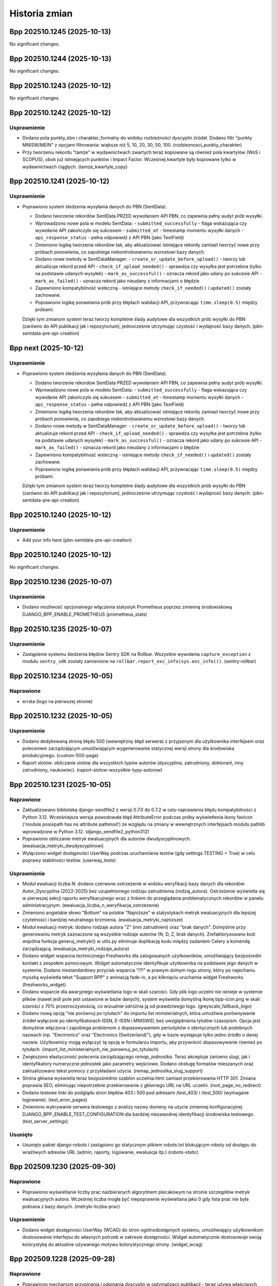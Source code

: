 ==============
Historia zmian
==============

.. towncrier release notes start

Bpp 202510.1245 (2025-10-13)
============================

No significant changes.


Bpp 202510.1244 (2025-10-13)
============================

No significant changes.


Bpp 202510.1243 (2025-10-12)
============================

No significant changes.


Bpp 202510.1242 (2025-10-12)
============================

Usprawnienie
------------

- Dodano pola punkty_kbn i charakter_formalny do widoku rozbieżności dyscyplin źródeł.
  Dodano filtr "punkty MNISW/MEIN" z opcjami filtrowania: większe niż 5, 10, 20, 30, 50, 100. (rozbieznosci_punkty_charakter)
- Przy tworzeniu rekordu "tamże" w wydawnictwach zwartych teraz kopiowane są również pola kwartylów (WoS i SCOPUS), obok już istniejących punktów i Impact Factor. Wcześniej kwartyle były kopiowane tylko w wydawnictwach ciągłych. (tamze_kwartyle_copy)


Bpp 202510.1241 (2025-10-12)
============================

Usprawnienie
------------

- Poprawiono system śledzenia wysyłania danych do PBN (SentData).

  * Dodano tworzenie rekordów SentData PRZED wywołaniem API PBN, co zapewnia pełny audyt prób wysyłki.
  * Wprowadzono nowe pola w modelu SentData:
    - ``submitted_successfully`` - flaga wskazująca czy wywołanie API zakończyło się sukcesem
    - ``submitted_at`` - timestamp momentu wysyłki danych
    - ``api_response_status`` - pełna odpowiedź z API PBN (jako TextField)
  * Zmieniono logikę tworzenia rekordów tak, aby aktualizować istniejące rekordy zamiast tworzyć nowe przy próbach ponowienia, co zapobiega niekontrolowanemu wzrostowi bazy danych.
  * Dodano nowe metody w SentDataManager:
    - ``create_or_update_before_upload()`` - tworzy lub aktualizuje rekord przed API
    - ``check_if_upload_needed()`` - sprawdza czy wysyłka jest potrzebna (tylko na podstawie udanych wysyłek)
    - ``mark_as_successful()`` - oznacza rekord jako udany po sukcesie API
    - ``mark_as_failed()`` - oznacza rekord jako nieudany z informacjami o błędzie
  * Zapewniono kompatybilność wsteczną - istniejące metody ``check_if_needed()`` i ``updated()`` zostały zachowane.
  * Poprawiono logikę ponawiania prób przy błędach walidacji API, przywracając ``time.sleep(0.5)`` między próbami.

  Dzięki tym zmianom system teraz tworzy kompletne ślady audytowe dla wszystkich prób wysyłki do PBN (zarówno do API publikacji jak i repozytorium), jednocześnie utrzymując czystość i wydajność bazy danych. (pbn-sentdata-pre-api-creation)


Bpp next (2025-10-12)
=====================

Usprawnienie
------------

- Poprawiono system śledzenia wysyłania danych do PBN (SentData).

  * Dodano tworzenie rekordów SentData PRZED wywołaniem API PBN, co zapewnia pełny audyt prób wysyłki.
  * Wprowadzono nowe pola w modelu SentData:
    - ``submitted_successfully`` - flaga wskazująca czy wywołanie API zakończyło się sukcesem
    - ``submitted_at`` - timestamp momentu wysyłki danych
    - ``api_response_status`` - pełna odpowiedź z API PBN (jako TextField)
  * Zmieniono logikę tworzenia rekordów tak, aby aktualizować istniejące rekordy zamiast tworzyć nowe przy próbach ponowienia, co zapobiega niekontrolowanemu wzrostowi bazy danych.
  * Dodano nowe metody w SentDataManager:
    - ``create_or_update_before_upload()`` - tworzy lub aktualizuje rekord przed API
    - ``check_if_upload_needed()`` - sprawdza czy wysyłka jest potrzebna (tylko na podstawie udanych wysyłek)
    - ``mark_as_successful()`` - oznacza rekord jako udany po sukcesie API
    - ``mark_as_failed()`` - oznacza rekord jako nieudany z informacjami o błędzie
  * Zapewniono kompatybilność wsteczną - istniejące metody ``check_if_needed()`` i ``updated()`` zostały zachowane.
  * Poprawiono logikę ponawiania prób przy błędach walidacji API, przywracając ``time.sleep(0.5)`` między próbami.

  Dzięki tym zmianom system teraz tworzy kompletne ślady audytowe dla wszystkich prób wysyłki do PBN (zarówno do API publikacji jak i repozytorium), jednocześnie utrzymując czystość i wydajność bazy danych. (pbn-sentdata-pre-api-creation)


Bpp 202510.1240 (2025-10-12)
============================

Usprawnienie
------------

- Add your info here (pbn-sentdata-pre-api-creation)


Bpp 202510.1240 (2025-10-12)
============================

No significant changes.


Bpp 202510.1236 (2025-10-07)
============================

Usprawnienie
------------

- Dodano możliwość opcjonalnego włączenia statystyk Prometheus poprzez zmienną środowiskową DJANGO_BPP_ENABLE_PROMETHEUS (prometheus_stats)


Bpp 202510.1235 (2025-10-07)
============================

Usprawnienie
------------

- Zastąpienie systemu śledzenia błędów Sentry SDK na Rollbar. Wszystkie wywołania ``capture_exception`` z modułu ``sentry_sdk`` zostały zamienione na ``rollbar.report_exc_info(sys.exc_info())``. (sentry-rollbar)


Bpp 202510.1234 (2025-10-05)
============================

Naprawione
----------

- errata (logo na pierwszej stronie)


Bpp 202510.1232 (2025-10-05)
============================

Usprawnienie
------------

- Dodano dedykowaną stronę błędu 500 (wewnętrzny błąd serwera) z przyjaznym dla użytkownika interfejsem oraz poleceniem zarządzającym umożliwiającym wygenerowanie statycznej wersji strony dla środowiska produkcyjnego. (custom-500-page)
- Raport slotów: obliczanie slotów dla wszystkich typów autorów (dyscyplina, zatrudniony, doktorant, inny zatrudniony, naukowiec). (raport-slotow-wszystkie-typy-autorow)


Bpp 202510.1231 (2025-10-05)
============================

Naprawione
----------

- Zaktualizowano bibliotekę django-sendfile2 z wersji 0.7.0 do 0.7.2 w celu naprawienia błędu kompatybilności z Python 3.12. Wcześniejsza wersja powodowała błąd AttributeError podczas próby wyświetlenia ikony favicon ('module posixpath has no attribute pathmod') ze względu na zmiany w wewnętrznych interfejsach modułu pathlib wprowadzone w Python 3.12. (django_sendfile2_python312)
- Poprawiono obliczanie metryk ewaluacyjnych dla autorów dwudyscyplinowych. (ewaluacja_metryki_dwudyscyplinowi)
- Wyłączono widget dostępności UserWay podczas uruchamiania testów (gdy settings.TESTING = True) w celu poprawy stabilności testów. (userway_tests)


Usprawnienie
------------

- Moduł ewaluacji liczba N: dodano czerwone ostrzeżenie w widoku weryfikacji bazy danych dla rekordów Autor_Dyscyplina (2022-2025) bez uzupełnionego rodzaju zatrudnienia (rodzaj_autora). Ostrzeżenie wyświetla się w pierwszej sekcji raportu weryfikacyjnego wraz z linkiem do przeglądania problematycznych rekordów w panelu administracyjnym. (ewaluacja_liczba_n_weryfikacja_ostrzezenie)
- Zmieniono angielskie słowo "Bottom" na polskie "Najniższe" w statystykach metryk ewaluacyjnych dla lepszej czytelności i bardziej neutralnego brzmienia. (ewaluacja_metryki_najnizsze)
- Moduł ewaluacji metryk: dodano rodzaje autora "Z" (inni zatrudnieni) oraz "brak danych". Domyślnie przy generowaniu metryk zaznaczone są wszystkie rodzaje autorów (N, D, Z, brak danych). Zrefaktoryzowano kod: wspólna funkcja generuj_metryki() w utils.py eliminuje duplikację kodu między zadaniem Celery a komendą zarządzającą. (ewaluacja_metryki_rodzaje_autora)
- Dodano widget wsparcia technicznego Freshworks dla zalogowanych użytkowników, umożliwiający bezpośredni kontakt z zespołem pomocowym. Widget automatycznie identyfikuje użytkownika na podstawie jego danych w systemie. Dodano niestandardowy przycisk wsparcia "!?!" w prawym dolnym rogu strony, który po najechaniu myszką wyświetla tekst "Support BPP" z animacją fade-in, a po kliknięciu uruchamia widget Freshworks. (freshworks_widget)
- Dodano wsparcie dla awaryjnego wyświetlania logo w skali szarości. Gdy plik logo uczelni nie istnieje w systemie plików (nawet jeśli pole jest ustawione w bazie danych), system wyświetla domyślną ikonę bpp-icon.png w skali szarości z 70% przezroczystością, co wizualnie odróżnia ją od prawdziwego logo. (greyscale_fallback_logo)
- Dodano nową opcję "nie porównuj po tytułach" do importu list ministerialnych, która umożliwia porównywanie źródeł wyłącznie po identyfikatorach ISSN, E-ISSN i MNISWID, bez uwzględniania tytułów czasopism. Opcja jest domyślnie włączona i zapobiega problemom z dopasowywaniem periodyków o identycznych lub podobnych nazwach (np. "Electronics" oraz "Electronics (Switzerland)"), gdy w bazie występuje tylko jedno źródło o danej nazwie. Użytkownicy mogą wyłączyć tę opcję w formularzu importu, aby przywrócić dopasowywanie również po tytułach. (import_list_ministerialnych_nie_porownuj_po_tytulach)
- Zwiększono elastyczność polecenia zarządzającego `remap_jednostka`. Teraz akceptuje zarówno slugi, jak i identyfikatory numeryczne jednostek jako parametry wejściowe. Dodano obsługę formatów mieszanych oraz zaktualizowano tekst pomocy z przykładami użycia. (remap_jednostka_slug_support)
- Strona główna wyświetla teraz bezpośrednio szablon uczelnia.html zamiast przekierowania HTTP 301. Zmiana poprawia SEO, eliminując niepotrzebne przekierowanie z głównego URL na URL uczelni. (root_page_no_redirect)
- Dodano testowe linki do podglądu stron błędów 403 i 500 pod adresami /test_403/ i /test_500/ (wymagane logowanie). (test_error_pages)
- Zmieniono wykrywanie serwera testowego z analizy nazwy domeny na użycie zmiennej konfiguracyjnej DJANGO_BPP_ENABLE_TEST_CONFIGURATION dla bardziej niezawodnej identyfikacji środowiska testowego. (test_server_settings)


Usunięto
--------

- Usunięto pakiet django-robots i zastąpiono go statycznym plikiem robots.txt blokującym roboty od dostępu do wrażliwych adresów URL (admin, raporty, logowanie, ewaluacja itp.) (robots-static)


Bpp 202509.1230 (2025-09-30)
============================

Naprawione
----------

- Poprawiono wyświetlanie liczby prac nazbieranych algorytmem plecakowym na stronie szczegółów metryk ewaluacyjnych autora. Wcześniej liczba mogła być niepoprawnie wyświetlana jako 0 gdy lista prac nie była pobrana z bazy danych. (metryki-liczba-prac)


Usprawnienie
------------

- Dodano widget dostępności UserWay (WCAG) do stron ogólnodostępnych systemu, umożliwiający użytkownikom dostosowanie interfejsu do własnych potrzeb w zakresie dostępności. Widget automatycznie dostosowuje swoją kolorystykę do aktualnie używanego motywu kolorystycznego strony. (widget_wcag)


Bpp 202509.1228 (2025-09-28)
============================

Naprawione
----------

- Poprawiono mechanizm przypinania i odpinania dyscyplin w optymalizacji publikacji - teraz używa właściwych identyfikatorów powiązań autor-publikacja zamiast identyfikatorów cache. (optymalizacja_publikacji_id_fix)


Bpp 202509.1227 (2025-09-28)
============================

Naprawione
----------

- Poprawiono wyświetlanie zakresów lat na stronie "Przeglądaj wg roku". Nagłówki dekad teraz poprawnie pokazują rzeczywiste zakresy lat dostępnych w bazie danych (np. "2020-2025" dla bieżącej dekady, "2010-2019" dla pełnych dekad) zamiast błędnych wartości. (przegladaj_wg_roku)


Usprawnienie
------------

- Ulepszono funkcjonalność deduplikatora autorów PBN w zakresie wyszukiwania i priorytetyzacji.

  Zmiany obejmują:

  * Resetowanie licznika pominiętych autorów podczas wyszukiwania - teraz wyszukiwanie po nazwisku zawsze pokazuje wszystkie pasujące wyniki, niezależnie od wcześniej pominiętych autorów
  * Priorytetyzacja autorów z najnowszymi publikacjami (2022-2025) - autorzy z publikacjami z ostatnich lat są teraz wyświetlani jako pierwsi, co ułatwia pracę z aktywnymi naukowcami
  * Zachowanie funkcjonalności pomijania autorów podczas zwykłego przeglądania (bez wyszukiwania)

  Aplikacja automatycznie sprawdza czy główny autor lub którykolwiek z jego duplikatów ma publikacje z lat 2022-2025 i wyświetla takich autorów w pierwszej kolejności. (deduplikator_autorow_priorytet)
- Dodano nową aplikację "Przemapuj prace autora" umożliwiającą masowe przenoszenie prac autorów między jednostkami organizacyjnymi.

  Funkcjonalność obejmuje:

  * Wyszukiwanie autorów po nazwisku i imieniu z poziomu interfejsu webowego
  * Automatyczne sugerowanie przemapowania z "Jednostki Domyślnej" do aktualnej jednostki autora
  * Zabezpieczenie przed przypadkowym przemapowaniem do "Jednostki Domyślnej" (jednostka ta może być tylko źródłem, nie celem)
  * Podgląd zmian przed wykonaniem przemapowania z listą przykładowych prac
  * Pełna historia operacji z zapisem szczegółów przemapowanych prac (ID, tytuły, rok, źródło/wydawnictwo) w formacie JSON
  * Integracja z interfejsem przeglądania autorów - przycisk "Przemapuj prace" widoczny obok "Otwórz do edycji" dla zalogowanych użytkowników
  * Panel administracyjny z możliwością przeglądania historii przemapowań, w tym szczegółowej listy przemapowanych publikacji

  Aplikacja jest dostępna pod adresem `/przemapuj_prace_autora/` i wymaga zalogowania. (przemapuj_prace_autora)
- Dodano polecenie zarządzające ``ukryj_nieuzywane_dyscypliny`` umożliwiające ukrycie nieużywanych dyscyplin naukowych w systemie. Polecenie ustawia ``Dyscyplina_Naukowa.widoczna = False`` dla wszystkich dyscyplin, które nie są przypisane do żadnych autorów ani publikacji. Opcja ``--dry-run`` pozwala na podgląd zmian bez ich zapisywania. (ukryj_nieuzywane_dyscypliny)
- Dodano nowe polecenie zarządzania ``ukryj_nieuzywane_jezyki`` do automatycznego ukrywania nieużywanych języków w systemie. Polecenie skanuje wszystkie publikacje (wydawnictwa ciągłe, zwarte, prace doktorskie i habilitacyjne oraz źródła) i oznacza jako widoczne tylko te języki, które są faktycznie używane. Obsługuje tryb testowy ``--dry-run`` do podglądu zmian bez ich zapisywania. (ukryj_nieuzywane_jezyki)
- Na stronie szczegółów źródła wyświetlane są teraz tylko dyscypliny oznaczone jako widoczne (widoczna=True). (ukryj_niewidoczne_dyscypliny_na_stronie_zrodla)


Bpp 202509.1226 (2025-09-27)
============================

Usprawnienie
------------

- lepsze wyświetlanie kolejki eksportu do PBN: odświeżanie on-demand, sortowanie, możliwośc filtrowania
- możliwość grupowej wysyłki rekordów z kolejki eksportu PBN


Bpp 202509.1225 (2025-09-26)
============================

Usprawnienie
------------

- filtruj efekt importu list ministerialnych
- matchuj import źródeł po mniswId (ID ministerialne) - import_list_ministerialnych
- nie pozwalaj na import innych formatów niz XSLX i CSV w import_polon i import_list_ministerialnych


Bpp 202509.1224 (2025-09-26)
============================

Naprawione
----------

- import POLON: nie importuj osób z plików XLS/CSV którzy są zatrudnieni w innych instytucjach


Usprawnienie
------------

- możliwość filtrowania rankingu autorów po rodzajach prac


Bpp 202509.1223 (2025-09-08)
============================

Naprawione
----------

- eksport raportu rozbieżności dyscyplin: zamiast numerków czytelny plik XLSX + przejście z głównej strony na stronę z filtrowaniem rok >= 2022


Bpp 202509.1221 (2025-09-07)
============================

Naprawione
----------

- nie licz slotów/punktów za publikację autorom "inny zatrudniony"


Bpp 202508.1214 (2025-08-31)
============================

Naprawione
----------

- poprawnie wylogowuj z Microsoft Office


Bpp 202508.1213 (2025-08-31)
============================

Usprawnienie
------------

- możliwość umieszczenia prostego "widgetu" z pracami autora na jego stronie


Bpp 202508.1208 (2025-08-25)
============================

Usprawnienie
------------

- eksport ISSNów i e-ISSNów źródeł z publikacjami z ostatnich 5 lat do formatu XLSX
- export BibTeX z poziomu administratora
- komparator PBN -- BETA
- możliwość eksportu XLSX oraz BibTeX jako akcja admina
- możliwość ponownej wysyłki elementu z kolejki eksportu PBN
- umożliwiaj wpisywanie przecinków zamiast kropek w DecimalField
- umożliwiaj łatwe przechodzenie na profil instytucji celem weryfikacji danych
- ładniejsza strona 503,503,504 serwera nginx


Bpp 202508.1207 (2025-08-25)
============================

Usprawnienie
------------

- eksport ISSNów i e-ISSNów źródeł z publikacjami z ostatnich 5 lat
- eksport ISSNów i e-ISSNów źródeł z publikacjami z ostatnich 5 lat do formatu XLSX
- export BibTeX z poziomu administratora
- możliwość eksportu XLSX oraz BibTeX jako akcja admina
- możliwość ponownej wysyłki elementu z kolejki eksportu PBN
- umożliwiaj łatwe przechodzenie na profil instytucji celem weryfikacji danych


Bpp 202508.1206 (2025-08-25)
============================

Usprawnienie
------------

- eksport ISSNów i e-ISSNów źródeł z publikacjami z ostatnich 5 lat
- eksport ISSNów i e-ISSNów źródeł z publikacjami z ostatnich 5 lat do formatu XLSX
- export BibTeX z poziomu administratora
- możliwość eksportu XLSX oraz BibTeX jako akcja admina
- możliwość ponownej wysyłki elementu z kolejki eksportu PBN
- umożliwiaj łatwe przechodzenie na profil instytucji celem weryfikacji danych


Bpp 202508.1205 (2025-08-25)
============================

Usprawnienie
------------

- eksport ISSNów i e-ISSNów źródeł z publikacjami z ostatnich 5 lat
- eksport ISSNów i e-ISSNów źródeł z publikacjami z ostatnich 5 lat do formatu XLSX
- export BibTeX z poziomu administratora
- możliwość eksportu XLSX oraz BibTeX jako akcja admina
- możliwość ponownej wysyłki elementu z kolejki eksportu PBN
- umożliwiaj łatwe przechodzenie na profil instytucji celem weryfikacji danych


Bpp 202508.1204 (2025-08-24)
============================

Usprawnienie
------------

- eksport ISSNów i e-ISSNów źródeł z publikacjami z ostatnich 5 lat
- eksport ISSNów i e-ISSNów źródeł z publikacjami z ostatnich 5 lat do formatu XLSX
- umożliwiaj łatwe przechodzenie na profil instytucji celem weryfikacji danych


Bpp 202508.1203 (2025-08-24)
============================

Usprawnienie
------------

- eksport ISSNów i e-ISSNów źródeł z publikacjami z ostatnich 5 lat
- eksport ISSNów i e-ISSNów źródeł z publikacjami z ostatnich 5 lat do formatu XLSX
- umożliwiaj łatwe przechodzenie na profil instytucji celem weryfikacji danych


Bpp 202508.1202 (2025-08-23)
============================

Usprawnienie
------------

- nie pozwalaj na dwukrotne kliknięcie przycisków "Zapisz..." w module redagowania


Bpp 202508.1201 (2025-08-22)
============================

Naprawione
----------

- napraw (raz jeszcze) formularz użytkownika przy zainstalowanej autoryzacji microsoft_auth


Bpp 202508.1199 (2025-08-21)
============================

Naprawione
----------

- Poprawnie pokazuj pole "Przedstawiaj w PBN jako" dla formularza użytkownika w module redagowania dla
  instalacji używających Microsoft Auth.
- spraw, aby formularz logowania poprawnie przesyłał na stronę docelową


Bpp 202508.1188 (2025-08-11)
============================

Usprawnienie
------------

- możliwość wysyłki prac PBN bez zadeklarowanych oświadczeń (#1414)


Bpp 202508.1186 (2025-08-11)
============================

Naprawione
----------

- dodaj charakter ``edited-book`` dla importu z CrossRef (#1455)


Bpp 202508.1184 (2025-08-11)
============================

Usprawnienie
------------

- eksport samych oświadczeń
- polecenie do ustawienia pustych dat oświadczeń rekordów po 2022.


Bpp 202507.1183 (2025-07-02)
============================

Naprawione
----------

- usuń problem z przeliczaniem publikacji HST (PKd autora większe niż PK pracy)


Bpp 202506.1182 (2025-06-04)
============================

Naprawione
----------

- nie stosuj mnożnika 1.5 dla HST poziom 1 redakcja monografi, autorstwo rozdziału


Bpp 202506.1181 (2025-06-04)
============================

Naprawione
----------

- errata do mappera punktów dla wydawnictw ciągłych


Usprawnienie
------------

- procedura weryfikująca zamapowania autorów przy pierwszym imporcie z PBN


Bpp 202506.1180 (2025-06-04)
============================

Usprawnienie
------------

- popraw przypisywanie punktów PK po imporcie z PBN (#1490)
- opcjonalne pole z pytaniem o publikację pełnego tekstu pracy (#1491)


Bpp 202505.1179 (2025-05-11)
============================

Naprawione
----------

- jeżeli ilość slotów za 4 lata jest mniejsza, jak 1 to podciągaj slot dla artykułów do 1; analogicznie slot dla
  monografii za 4 lata -- jeżeli mniejszy, jak 1 to podciągaj do 1.
- zaokrąglaj ilość udziałów oraz liczby N do 2 miejsc po przecinku


Usprawnienie
------------

- flaga dla obiektu Uczelnia umożliwiająca włączenie/wyłączenie zaokrąglania udziałów do pełnych slotów
- obniżaj ilość udziałów do 4 jeżeli wyjdzie więcej
- obsługa dyscyplin nie raportowanych (ilość slotów mniejsza niż 12 za ostatni rok ewaluacji)
- podgląd ilości udziałów autorów za każdy rok wraz z eksportem


Bpp 202504.1178 (2025-04-13)
============================

Naprawione
----------

- naliczaj udziały dla doktorantów/innych zatrudnionych, ale nie wliczaj ich do liczby N


Usprawnienie
------------

- dodaj system kadrowy ID do eksportu danych autor+dyscyplina z modułu redagowania
- w przypadku zdublowania adresu strony WWW, wymuszaj unikalny dodając hashtag i losowe znaki


Bpp 202504.1176 (2025-04-07)
============================

Naprawione
----------

- nie licz punktacji N dla autorów spoza N


Bpp 202504.1174 (2025-04-01)
============================

Naprawione
----------

- błąd importu POLON przy określonym autorze, ale nie określonych polach dyscyplin
- lepsze parsowanie daty w plikach importu POLON w formacie CSV


Bpp 202503.1172 (2025-03-31)
============================

Naprawione
----------

- poprawne liczenie liczby N


Bpp 202503.1171 (2025-03-31)
============================

Naprawione
----------

- workerserver nie wymaga obecności polecenia zip(1)


Bpp 202503.1169 (2025-03-31)
============================

Usprawnienie
------------

- można zapisywać/wczytywać snapshoty przypięć i odpięć w module optymalizacji


Bpp 202503.1166 (2025-03-21)
============================

Usprawnienie
------------

- Lepsza wysyłka wydawnictwa nadrzędnego w PBN
- automatyczne obliczanie liczby N dla uczelni
- licz dyscypliny dla autora rodzaju 'inny zatrudniony'
- raporty ewaluacyjne 2022-2025
- tłumacz dyscyplin PBN obsługuje teraz 3 zakresy lat


Bpp 202503.1165 (2025-03-16)
============================

Usprawnienie
------------

- Lepsza wysyłka wydawnictwa nadrzędnego w PBN


Bpp 202503.1164 (2025-03-16)
============================

Naprawione
----------

- lepsze matchowanie dyscyplin zawierających wielkie litery, spacje, nawiasy z opisem w imporcie POLON


Usprawnienie
------------

- PBN UID dla publikacji musi być unikalny na całą bazę
- import absencji z POLON
- importuj "zatrudnienie do" i "zatrudnienie od" z POLONu
- lepsze drukowanie oświadczeń
- możliwość importu POLON z CSV
- ostrzegaj, jeżeli serwer PBN nie odpowie PBN UID
- uwzględniaj pole 'rodzaj autora' obiektu Autor_Dyscyplina przy obliczeniach -- autorzy
  z innym rodzajem niż "pracownik zaliczany do liczby N" lub "doktorant" NIE będą mieli
  obliczanych punktów za dyscypliny


Bpp 202503.1162 (2025-03-05)
============================

Naprawione
----------

- errata importu PBN (redaktorzy)


Usprawnienie
------------

- możliwość ukrywania języków - dla danych nieużywanych


Bpp 202503.1161 (2025-03-03)
============================

Naprawione
----------

- prawidłowa obsługa ostrzeżeń w TextNotificatorze


Usprawnienie
------------

- zwiększ czas grace-time dla tokena PBN do 24 godzin


Bpp 202503.1160 (2025-03-02)
============================

Usprawnienie
------------

- umożliwiaj dla wydawnictw zwartych wprowadzanie "okładek" z PBNu czyli wydawnictw nadrzędnych tylko w PBN
- uszczelnianie PBN UID: odmawiaj ustawienia istniejącego PBN UID dla nowego rekordu (dublowanie PBN UID) oraz ostrzegaj, gdy PBN UID dla rekordu jest modyfikowany (czyli rekord ma PBN UID i po wysyłce wg odpowiedzi z PBNu powinien być ten UID inny...)
- wyłącz bezpośrednią modyfikację pola PBN UID


Bpp 202502.1159 (2025-02-27)
============================

Usprawnienie
------------

- ostrzegaj w przypadku wysyłki PBN, jeżeli autor z dyscypliną nie posiada odpowiednika w PBN
- pokazuj wartość licencji OpenAccess w raporcie uczelnia - ewaluacja


Bpp 202502.1158 (2025-02-22)
============================

Usprawnienie
------------

- w przypadku nowych instalacji, włączaj domyślnie opcję "Wysyłaj zawsze PBN UID uczelni jako afiliację"


Bpp 202502.1157 (2025-02-18)
============================

Usprawnienie
------------

- możliwość wysyłki prac do PBN za pomocą kolejki - w tle (work in progress...)


Bpp 202502.1156 (2025-02-17)
============================

Naprawione
----------

- popraw niepoprawne wyświetlanie jednostek na pierwszej stronie uczelni


Bpp 202502.1155 (2025-02-17)
============================

Usprawnienie
------------

- lepsze wyświetlanie danych z PBN w module redagowania
- możliwość zmiany nazewnictwa, uczelnia -> instytut, wydział -> zakład, jednostka -> zespół, i inne
- pokazuj źródła bez prac w przeglądaniu danych -- opcja


Bpp 202502.1154 (2025-02-16)
============================

Naprawione
----------

- zabezpieczaj przed pojawianiem się błędu "Connection already closed" po restarcie serwera bazodanowego


Bpp 202412.1152 (2024-12-29)
============================

Usprawnienie
------------

- umożliwiaj podanie parametru roku za który wgrywane będą informacje o opłatach do PBN


Bpp 202412.1150 (2024-12-05)
============================

Usprawnienie
------------

- wyłączaj wysyłanie e-mail gdy SentrySDK skonfigurowane


Bpp 202412.1149 (2024-12-05)
============================

Usprawnienie
------------

- zaimplementowano "miękkie kasowanie" w zgłoszeniach publikacji (#1468)
- specjalny widok do testowania konfiguracji Sentry


Bpp 202411.1148 (2024-11-25)
============================

Usprawnienie
------------

- obsługa publikacji z punktacją HST + nie-HST (#1316)


Bpp 202411.1145 (2024-11-25)
============================

Naprawione
----------

- korekta raportu zerowego -- opcja "pokazuj występujących we wszystkich latach
  z zakresu" poprawnie obsługuje autorów nie mających deklaracji dyscyplin
  za cały raportowany czasokres (#1413)


Bpp 202411.1144 (2024-11-18)
============================

Usprawnienie
------------

- import list ministerialnych, kolory dla dyscyplin (#1411)
- przeszukiwanie po polu "Status korekty" w multiwyszukiwarce (#1437)
- możliwość wydruku oświadczeń dot. dyscyplin z poziomu widoku publikacji dla osób zalogowanych, z uprawnieniem do dodawania
  rekordów (#1438)
- dodaj punktację do źródła / uzupełnij punktację ze źródła obsługuje również kwartyle (#1460)
- usunięto odwołania do pól dla Komisji Centralnej z kodu (#1462)
- wyświetlaj kwartyl WoS/SCOPUS w raportach (#1464)


Bpp 202410.1142 (2024-10-14)
============================

Naprawione
----------

- nie pokazuj dyscyplin z nie-aktualnego roku (#1314)


Usprawnienie
------------

- obsługa dyscyplin źródeł dla kolejnych lat; możliwość odfiltrowania autorów nie będących pracownikami w rozbieżności
  dyscyplin źródeł, możliwość filtrowania po roku, ograniczenie wyświetlanych prac do prac
  z roku 2017 i wyższych;


  możliwość eksportowania rozbiezności dyscyplin źródeł/rekordów do formatu XLS, (#1411)
- dodaj ID systemu kadrowego do raportu slotów zerowego i raportu slotów ewaluacja upoważnienia (#1458)
- dodaj PBN UID do raportu slotów - ewaluacja (#1459)
- wyświetlaj kwartyl źródła (WoS i SCOPUS) w raporcie slotów - ewaluacja (#1464)


Bpp 202410.1141 (2024-10-08)
============================

Naprawione
----------

- parametryzacja czasu otwarcia połączeń + domyślne wyłączenie persistent connections na produkcji (do momentu Django 5,
  gdzie można będzie użyć psycopg-pool)


Bpp 202410.1140 (2024-10-07)
============================

Naprawione
----------

- usuń błąd który nie wyświetlał nie-obcych autorów w sytuacji gdy byli przypisani do obcej jednostki + błędnej jednostki (ale mieli dodatkowe przypisania, właściwe dla uczelni) w sytuacji wyłączonej opcji "pokazuj obcych autorów w przeglądaniu danych" (#1445)
- podpowiadaj dyscyplinę dla wpisywania autorów przez "zakładkę" (powyżej 25 autorów)
- szybsze generowanie XLSa w raport slotów - ewaluacja


Usprawnienie
------------

- maksymalny rok dla PBN ustawiony na 2025 (#1409)
- wyswietlaj ID systemu kadrowego w raport slotów - uczelnia (#1412)


Bpp 202410.1138 (2024-10-02)
============================

Naprawione
----------

- celery aktualizacja do 5.4.0 (lepsza współpraca z Python 3.11)
- obsługuj "puste" email backends (dummy, console, memory) na produkcji (w przypadku nie działającego e-maila mogą się przydać)


Bpp 202410.1137 (2024-10-02)
============================

Naprawione
----------

- celery aktualizacja do 5.4.0 (lepsza współpraca z Python 3.11)


Bpp 202409.1136 (2024-09-26)
============================

Naprawione
----------

- poprawka błędu uniemożliwiającego zaznaczenie wydziałów w rankingu autorów


Bpp 202407.1135 (2024-07-27)
============================

Naprawione
----------

- popraw błąd wyświetlania niektórych prac doktorskich (#1440)


Usprawnienie
------------

- nie pokazuj obcych autorów na stronach przeglądania danych (opcja obiektu 'Uczelnia')

- opcjonalnie nie wyświetlaj autorów bez publikacji na stronach przeglądania danych (opcja obiektu 'Uczelnia') (#1439)


Bpp 202407.1134 (2024-07-26)
============================

Naprawione
----------

- przeniesiono ustawienia "ranking autorów bez kół naukowych" do obiektu uczelnia,
- poprawki kodu: usunięcie kodu raportów jednostek i autorów, w tym tzw. "raport jednostek / autorów 2012",
- poprawki kodu: usunięcie celeryui oraz raportów zależnych (j/w); przesunięcie rankingu autorów do oddzielnego modułu (#1395)


Bpp 202407.1133 (2024-07-25)
============================

Usprawnienie
------------

- ranking autorów bez kół naukowych (#1395)


Bpp 202407.1132 (2024-07-21)
============================

Naprawione
----------

- importuj plik dyscyplin bazując na formacie POLON (fix #1434)


Bpp 202407.1131 (2024-07-20)
============================

Naprawione
----------

- nie wyświetlaj nieaktualnych kół naukowych w polu "aktualne jednostki", przesuń do "jednostki historyczne"


Bpp 202407.1130 (2024-07-20)
============================

Naprawione
----------

- poprawiono dodawanie autorów przez "zakładkę Autorzy" - problem z komunikatem "wpisz rok" w polu dyscypliny
  dla wydawnictw ciągłych i zwartych


Bpp 202406.1129 (2024-06-24)
============================

Naprawione
----------

- eksport do PBN dopasowany do nowego API (błąd ValueError("Field 'id' expected a number but got '**UID**'.")) (#1410)
- poprawnie wyświetlaj w raportach aktualną jednostkę, gdy wybrano również autorów "zerowych"


Bpp 202405.1128 (2024-05-23)
============================

Usprawnienie
------------

- umożliwiaj dodawanie książek / rozdziałów przez CrossRef API (#1371)


Bpp 202405.1126 (2024-05-22)
============================

Naprawione
----------

- poprawne edytowanie autorów wydawnictwa zwartego przez "zakładkę"


Usprawnienie
------------

- dodano deklarację dostępności z opcją skonfigurowania jej w ramach serwisu
  lub na zewnątrz (#1398)
- dodaj flagi HttpOnly oraz Secure do ciasteczek sessionId oraz csrftoken,
  dodaj nagłówek X-Frame-Options (#1406)


Bpp 202405.1125 (2024-05-13)
============================

Usprawnienie
------------

- dodano kolumnę "impact factor" do raportu uczelnia - ewaluacja (new-1)
- dodano kolumnę "Aktualna jednostka" dla raportu slotów - uczelnia bez podziału na jednostki i wydziały (new-2)


Bpp 202312.1123 (2023-12-11)
============================

Naprawione
----------

- korekta literówek w nazwach pól w wyszukiwarce + migracja zapisanych formularzy wyszukiwania (new-1)


Bpp 202312.1122 (2023-12-10)
============================

Naprawione
----------

- napraw edycję dyscyplin dla prac przy większej ilości autorów -- przez
  zakładkę "Autorzy" dla wydawnictw ciągłych i zwartych (#1194)
- umożliwiaj edycję rekordów z dużą ilością autorów (wcześniej: błąd timeout) (#1207)
- porównuj prawidłowo autorów po ORCID w module dodawania z CrossRef (#1356)


Usprawnienie
------------

- opis w HTML również dla wydziału (new-1)
- wyświetlaj aktualną dyscyplinę/subdyscyplinę autora (#1314)
- więcej opcji edytora HTML - opis autora i jednostki (#1341)
- lepsza lista aktualnych pracowników na stronie jednostki (#1342)
- sortuj jednostki alfabetycznie (fix #1344) (#1344)
- Zmiana nazw kolumn/etykiet:
  - PK na MNiSW/MEiN
  - Typ KBN/MNiSW na Typ MNiSW/MEiN (#1351)
- opcjonalnie wysyłaj do PBN prace bez oświadczeń (#1358)
- nie ustawiaj domyślnie ISSN bazując na e-issn dla prac pobieranych z
  CrossRef (#1361)
- wyłącz django-password-policies gdy aktywne logowanie przez Microsoft (#1364)


Bpp 202311.1121 (2023-11-12)
============================

Usprawnienie
------------

- kompatybilność z nowym API PBN w zakresie wysyłania dyscyplin ze słowników aktualnych i nieaktualnych (odpowiedniki-pbn)


Bpp 202310.1118 (2023-10-19)
============================

Usprawnienie
------------

- umożliwiaj importowanie punktów i dyscyplin źródeł z informacji z PBN,
  umożliwiaj weryfikację źródeł po stronie PBN (ten sam ISSN, różne MNISWID,
  brak informacji o dyscyplinach) (#1354)


Bpp 202310.1116 (2023-10-01)
============================

Usprawnienie
------------

- autoryzacja za pomocą Office 365 (office365)
- możliwość instalowania backendów autoryzacyjnych jako warianty podstawowego pakietu (warianty)


Bpp 202309.1115 (2023-09-25)
============================

Usprawnienie
------------

- licz sloty dla roku 2024, przy pomocy dotychczasowego algorytmu (rok-2024)


Bpp 202309.1114 (2023-09-14)
============================

Naprawione
----------

- napraw pobieranie journali przez ich PBN UID (pobieranie-journala-przez-pbn-id)
- ponownie włacz widoczność przycisków "Eksport" oraz "Dodaj z CrossRef API" (regresja-eksport-api)


Usprawnienie
------------

- import list ministerialnych 2023 (import-list-2023)


Bpp 202309.1113 (2023-09-10)
============================

Usprawnienie
------------

- obsługa API v2 dla dyscyplin PBN (nowe-dyscypliny-pbn)


Bpp 202308.1112 (2023-08-31)
============================

Naprawione
----------

- poprawka dotycząca parametru 'minimalne PK' dla raportu zerowego (ignoruj
  prace z wynikiem PK mniejszym, niż zadany parametr; poprzednio - mniejszym
  lub równym) (raport-zerowy-1)


Bpp 202308.1111 (2023-08-29)
============================

Naprawione
----------

- poprawiono wyświetlanie bannera dot. cookies; kod trackera Google pojawia się w tej sytuacji opcjonalnie (bug1-cookie)


Usprawnienie
------------

- konfigurowalny raport zerowy (raport-zerowy-1)


Bpp 202307.1110 (2023-07-25)
============================

Naprawione
----------

- poprawka błędu pojawiającego się przy wyświetlaniu wielu stron w multiwyszukiwarce (bug1)


Bpp 202307.1107 (2023-07-21)
============================

Usprawnienie
------------

- Django 4.2 (new)


Bpp 202307.1106 (2023-07-09)
============================

Naprawione
----------

- napraw błąd związany z przetwarzaniem zmiennych przez bibliotekę formularzy ``django-crispy-forms`` (template1)


Usprawnienie
------------

- Nie loguj "anonimowych" zdarzeń związanych ze zmianą rekordu przez easyaudit (new)


Bpp 202307.1105 (2023-07-09)
============================

Usprawnienie
------------

- Moduł import_dbf przesunięty do oddzielnego modułu -- plugina (new-2)


Bpp 202307.1104 (2023-07-04)
============================

Naprawione
----------

- poprawne wyszukiwanie po wydziale pierwszego zgłaszającego autora w module "Zgłoś publikację" (new-2)


Usprawnienie
------------

- modułowość oprogramowania -- możliwość instalowania pakietów w namespace ``bpp_plugins``, które to
  kolejno zostaną automatycznie wykryte i dodane do INSTALLED_APPS (new-1)
- pole 'Opis' również dla autorów (new-2)


Bpp 202305.1102 (2023-05-22)
============================

Usprawnienie
------------

- nowy styl prezentacji jednostek na stronie wydziału (#1344)


Bpp 202304.1101 (2023-04-17)
============================

No significant changes.


Bpp 202304.1100 (2023-04-17)
============================

Usprawnienie
------------

- poprawna obsługa punktacji dyscyplin z dziedzin humanistycznych, społecznych i teologicznych (1331-dyscypliny)
- opis jednostki może zawierać tagi HTML (#1341)


Bpp 202302.1099 (2023-02-21)
============================

Usprawnienie
------------

- umożliwiaj pobieranie raportu slotów - uczelnia przez API w formacie JSON (#1332)


Bpp 202302.1098 (2023-02-06)
============================

Naprawione
----------

- poprawna obsługa parametrów początkowych dla formularzy inline z autorami w przypadku dodawania rekordu
  przy pomocy CrossRef API (#1310)


Usprawnienie
------------

- Możliwość dodawania i wyszukiwania oświadczeń Komisji Ewaluacji Nauki
  (Uniwersytet Medyczny w Lublinie) (#1318)
- dodanie kolumny z jednostką afiliowaną do raportu ewaluacja - upoważnienia (#1330)


Bpp 202301.1097 (2023-01-01)
============================

Usprawnienie
------------

- możliwość wysyłania wyłącznie informacji o płatnościach do PBNu (bez_numeru2)


Bpp 202212.1096 (2022-12-27)
============================

Usprawnienie
------------

- * mapowanie kół naukowych do powiązania autora i jednostki do rekordu --
    dla jednostek przypisz koło naukowe, do którego przypisany jest autor. (bez_numeru)


Bpp 202211.1095 (2022-11-30)
============================

Naprawione
----------

- naprawiono generowanie raportu slotów uczelnia w formacie XLSX (#1316)


Usprawnienie
------------

- umożliwiaj import opłat za publikację z plików XLSX generowanych przez system (bez_numeru)


Bpp 202211.1094 (2022-11-22)
============================

Naprawione
----------

- popraw literówkę (bez_numeru)


Usprawnienie
------------

- możliwość wyszukiwania po rodzaju jednostki (jednostka / koło naukowe) (bn1)
- możliwość wyszukiwania po kierunkach studiów (bn2)


Bpp 202210.1092 (2022-11-20)
============================

Naprawione
----------

- popraw literówkę (bez_numeru)


Usprawnienie
------------

- użyj standardowego polecenia env() zamiast django_getenv() do konfigurowania serwisu (bez_numeru)


Bpp 202210.1091 (2022-10-16)
============================

Naprawione
----------

- popraw literówkę w nazwie kolumny modułu redagowania (bez_numeru)


Bpp 202210.1090 (2022-10-16)
============================

Naprawione
----------

- załącz prawidłowo pliki tłumaczeń w pakiecie WHL (bez_numeru)


Bpp 202209.1089 (2022-10-16)
============================

Naprawione
----------

- prawidłowe łączenie do kanałów ASGI w sytuacji, gdy nazwa użytkownika zawiera znaki nie-alfanumeryczne lub akcenty (bez_numeru-01)
- prawidłowe wysyłanie listów e-mail w sytuacji gdy tytuł pracy zawiera nowe linie (moduł ``zglos_publikacje``) (bez_numeru-02)
- prawidłowo obsługuj pliki dodawane w formularzu zgłoszenia pracy (bez_numeru-03)
- zmiana w powiadamianiu zgłaszających publikację: użyj nie jednostki pierwszego autora do określenia wydziału (a przez to
  osoby do powiadomienia), ale użyj pierwszej nie-obcej jednostki, jeżeli taka występuje, do określenia wydziału (a przez
  to osoby do powiadomienia) (bez_numeru-04)
- poprawne komunikaty przy braku ID autora w autocomplete dla dyscypliny (bez_numeru-05)


Dokumentacja
------------

- użycie ``towncrier`` do generowania list zmian (bez_numeru-01)


Usprawnienie
------------

- pokazuj aktualną funkcję autora po nazwisku w wyszukiwaniu globalnym (bez_numeru-01)
- umożliwiaj większy wybór kolumn przy wyświetlaniu tabelki autorów w module redagowania (bez_numeru-02)
- możliwość szybkiego dodawania zgłoszeń prac użytkowników jako
  wydawnictwo zwarte lub wydawnictwo ciągłe (b/n),
- możliwość porównywania danych prac z CrossRef API po DOI (b/n),
- możliwość importu rekordów z CrossRef API - do nowego rekordu wydawnictwa
  ciągłego (b/n),
- możliwość eksportowania danych z tabeli autora do formatu XLS (b/n),
- popraw błąd wyszukiwarki objawiający się problemami z sortowaniem po polu
  źródło/wydawnictwo nadrzędne (b/n),
- poprawiono błąd wysyłania rekordu do PBN w sytuacji, gdy lokalnie nie istnieje
  instytucja lub osoba (b/n),
- poprawki aplikacji do uruchamiania procesów w tle (b/n),
- nie wyświetlaj przycisku "pokaż w PBN" gdy autor nie ma określonego odpowiednika w PBN (b/n),
- szybsze wyświetlanie listy nazwisk dla odpowiedników PBN dla autora (b/n),
- możliwość wyboru widocznych kolumn w module redagowania (b/n),
- synchronizacja danych z istniejącymi rekordami z CrossRef API (b/n),
- możliwość oznaczenia jednostki jako "koło naukowe" (b/n),
- możliwość oznaczenia afiliacji autora do kierunku studiów (b/n),
- możliwość wymuszenia wysyłania publikacji afiliujących na uczelnię w sytuacji, gdy jednostka
  nie ma odpowiednika PBN UID a jest poprawną, zatrudniającą autorów jednostką uczelni (b/n),
- popraw wyszukiwanie autorów w sytuacji, gdy autor o nazwisku o tym samym początku
  posiada więcej prac naukowych, niż autor o krótszym nazwisku (b/n),
- użyj funkcji do pełnotekstowego wyszukiwania z Django (porzuć .extra) (b/n),
- pozbądź się wyszukiwania wg podobieństwa z modułu redagowania dla wydawców (b/n),

Zmiany w poprzednich wersjach
=============================

Poniżej znajduje się lista zmian w formacie sprzed używania narzędzia ``towncrier``.


202209.1088
-----------

* usunięto moduł generowania drukowanej "Kroniki Uczelni" (b/n),
* obsługa Python 3.10, Django 3.2 (#1115),
* użycie model_bakery zamiast model_mommy (b/n),
* aktualizuj listę charakterów w multiwyszukiwarce na bieżąco (#647),
* obsługa PostgreSQL 14 (#1243),
* aktualizacja biblioteki Celery do 5.2.2 (b/n),
* podgląd edycji schematu opisu bibliograficznego (#898),
* możliwość dopisywania własnych publikacji do bazy danych przez pracowników uczelni (#1237),
* możliwość edycji zgłoszeń publikacji + powiadomienia przez e-mail (#1255),
* nowa grupa użytkowników "zgłoszenia publikacji" - redaktorzy zajmujący się zgłoszeniami
  publikacji (b/n),
* w przypadku pustej grupy użytkowników "zgłoszenia publikacji", wysyłaj informację mailową
  do grupy użytkowników "wprowadzanie danych"
* możliwość wyłączenia wymagania informacji o opłatach w formularzu zgłaszania prac (b/n),
* wyświetlaj "flash messages" dla użytkownika niezalogowanego (b/n),
* włącz język zapytań dla modułu redagowania: autorzy, źródła, jednostki, itp.
  (b/n),
* możliwość eksportu danych wydawnictw ciągłych i zwartych do formatu XLSX (b/n),
* możliwość autoryzacji użytkowników za pomocą protokołu LDAP / ActiveDirectory (b/n),
* wstępna konfiguracja za pomocą django-environ (b/n),
* wszyscy zalogowani użytkownicy którzy chcą uzyskać dostęp do raportów muszą być dodani
  do grupy "generowanie raportów" (b/n),
* formularz zgłaszania publikacji opcjonalnie wymaga zalogowania (b/n),
* możliwość konfiguracji e-mail za pomoca pliku .env (b/n)
* możliwość konfiguracji kont administratora za pomocą pliku .env (b/n),
* usunięty błąd wyszukiwania wydawców w module redagowania po PBN ID (b/n),
* możliwość obliczania slotów za 2023 (b/n),
* zgłaszanie publikacji: mozna dopisywac redaktorow do grupy "zgłoszenia publikacji" aby
  tylko do nich docierały zgłoszenia publikacji, można też dodać ich jako osoby obsługujące
  zgłoszenia dla wydziału (Redagowanie -> Administracja) aby dostawały e-maile wg wydziału
  pierwszej jednostki autora ze zgłoszenia publikacji (b/n),
* użycie backendu django-celery-email dla wysyłania e-maili out-of-band (b/n),
* logowanie dostępu do serwisu BPP za pomocą django-easy-audit (b/n),

202207.1087
-----------

* aktualizacja biblioteki do generowania PDF z systemu do wersji WeasyPrint 55.0, dodatkowe
  "uodpornienie" systemu drukującego na przestarzałe certyfikaty SSL na serwerze bpp (#1223),
* wyświetlaj aktualną jednostkę w raporcie slotów - ewaluacja (#1036)
* filtry wracają do raportu slotów - uczelnia (#985)
* możliwość edycji nagłówka strony dla wyświetlania i wydruków po stronie
  użytkownika (#1226)
* możliwość edycji stopki z poziou bazy danych (b/n),
* w sytuacji, gdy kolejność jednostek ustalana jest ręcznie, nie dziel strony
  Struktura -> Jednostki w module redagowania na podstrony (#1211)
* umożliwiaj wygenerowanie kodu JSON wysyłanego do PBN API z linii
  poleceń -- polecenie ``pbn_show_json`` (b/n),
* poprawnie wysyłaj strony do PBN API (#1176),
* informacja o aktualnej jednostce w raportach "zerowych" (#1224),
* możliwość pobierania/uruchamiania systemu BPP za pomoca polecenia pipx (#1231),
* przed wyszukiwaniem pełnotekstowym usuń tagi HTML z zapytania (#1222),
* pokazuj w pierwszej kolejności odpowiedniki PBN dla wydawców, które posiadają
  ID ministerialne w module redagowania (#1174)
* pole bazodanowe "aktualny" znika z modelu Autor (b/n),
* pola "aktualna jednostka" oraz "aktualna funkcja" dla modelu Autor mogą mieć
  wartość pustą (null) (b/n),
* poprawiony skrypt odpinający miejsca pracy podczas importu danych
  kadrowych (#1229),
* polecenie przebudowania pola 'aktualna jednostka' dla powiązań autor+jednostka (b/n),
* możliwość wpisywania i eksportowania do PBN danych o kosztach publikacji (#1235),
* możliwość wyszukiwania publikacji w multiwyszukiwarce po aktualnej jednostce autora (#1236),
* ostrzegaj przed zdublowanym PBN UID przy zapisie prac w module redagowania (#1152),
* wyświetlaj opis jednostki na podstronie jednostki (#1217),
* lepsza prezentacja autorów na stronie jednostki przy wykorzystaniu pola "podstawowe miejsce pracy"
  oraz importu danych kadrowych (#1215)

202205.1086
-----------

* import pracowników: autorzy będą mieli aktualizowane tytuły naukowe przy imporcie,
  pod warunkiem, że tytuł o takiej samej nazwie lub skrócie jak w pliku XLS istnieje również
  po stronie BPP; w sytuacji, gdyby w pliku aktualizacji był
  podany pusty tytuł lub tytuł nie istniejący w systemie BPP, zmiana
  tytułu naukowego autora nie zostanie przeprowadzona (#1033)
* aktualna jednostka: w sytuacji, gdyby autor miał dwa lub więcej przypisań do jednostek
  w tym samym okresie czasu lub w sytuacji gdy daty rozpoczęcia lub zakończenia
  pracy są puste, system w pierwszej kolejności jako aktualną jednostkę
  ustali tą, gdzie autor rozpoczął pracę najwcześniej, zakończył najpóźniej,
  zaś w sytuacji braku jednej lub obydwu tych dat -- ustali jednostkę
  aktualną na tą, która została najpóźniej przypisana, wg numeru ID
  przypisania, zwiększającego się z każdym kolejnym przypisaniem (#1177),
* w REST-API przy eksporcie danych pojawiają się streszczenia z bazy danych,
  wraz z polem języka (#1208),
* poprawiono błąd związany z niepoprawnym wyliczaniem punktów dla prac
  w roku 2022 (#1209),
* raport slotów - ewaluacja pozwala na tworzenie raportów później niż dla
  2021 roku (#1210),
* definiowalna ilość wyświetlanych jednostek na stronę (#1211),
* możliwość ukrycia jednostek podrzędnych na stronie prezentacji danych (#1212),
* możliwość wyszukiwania w multiwyszukiwarce po pierwszej jednostce i po pierwszym
  wydziale (b/n),
* tylko jedno "podstawowe miejsce pracy" dla połączenia autor+jednostka (b/n),
* poprawna obsługa pola importowanego z Excela "podstawowe miejsce pracy" (#1213),
* pokazuj rekordy, którym należy skorygować pole "podstawowe miejsce pracy" oraz
  umożliwiaj jego wyłączenie (b/n),
* ustawiaj 'Aktualne miejsce pracy' autora na podstawie pola 'Podstawowe miejsce pracy' (b/n),
* szybsze i skuteczniejsze dopasowania źródeł przy integracji danych z PBN (b/n),
* polecenie ``check_email`` znika, korzystamy ze standardowego ``sendtestemail`` (b/n),
* pokazuj 'Aktualne miejsce pracy' na podstronie przeglądania autora oraz
  w module redagowania (b/n),
* nie pokazuj 'Aktualnego miejsca pracy' na podstronie autora jezeli jest to obca jednostka (b/n),
* import pracowników: umożliwiaj automatyczne przypisywanie obcej jednostki osobom,
  których nie ma w wykazie pracowników (b/n),
* przeglądanie/autor: umożliwiaj wyszukiwanie wyłącznie w jednostkach, w których
  autor ma publikacje (b/n),

202202.1085
-----------

* pola "kwartyl w SCOPUS" oraz "kwartyl w WoS" dla wydawnictwa ciągłego (częściowa
  implementacja #1204),
* pola "kwartyl w SCOPUS" oraz "kwartyl w WoS" dla punktacji źródła na dany rok
  (częściowa implementacja #1203),
* poprawne wykrywanie serwera testowego (#1191),
* ustawiaj nagłówek X-Forwarded-Proto i korzystaj z jego zawartości - celem poprawnego
  generowania linków m.in. w REST API (https zamiast http) (#1180),

202201.1083
-----------

* licz punktacje dla rozdziałów i monografii z roku 2022 wg reguł dla roku
  2021 (#1200),
* w przypadku uruchomienia na serwerze z nazwą "test" w domenie, ustaw tło na
  zawierające napis "serwer testowy" (#1191),
* wielowątkowy raport genetyczny (#1202),
* edycja tytułu raportu multiwyszukiwarki - teraz może zawierać on dodatkowe linie (#1201).

202201.1082
-----------

* nie używaj tagów HTML w generowanych raportach 3N (b/n),
* zawężaj raporty 3N do zakresu lat 2017-2021 (b/n),

202201.1081
-----------
* poprawka błędu związanego z uruchamianiem procedur na serwerze przez django_tee (#1171)
* potencjalna poprawka błędu związanego z jednoczesnym działaniem wielu wątków generujących raporty,
  przebudowujących dane itp. a powstawaniem deadlocks przy przebudowie bazy (#1185),
* wliczaj monografie do limitu 2.2N dla uczelni dla algorytmów liczących 3N (#1198),
* do algorytmu genetycznego wprowadzone zostały epoki - kolejne pokolenia osobników, korzystające z populacji
  rozwiązań obliczonych przez algorytm z poprzednimi ustawieniami (b/n),
* napraw stronę administracyjną django_tee (b/n).

202111.1081-rc7
---------------

* automatycznie odpinanie publikacji dla raportu genetycznego 3N (#965),

202110.1081-rc6
---------------

* raporty 3N plecakowy i genetyczny (#965),

202110.1081-rc1
---------------

* poprawka błędu związanego z importem maksymalnych slotów autora (b/n),
* możliwość złapania logów z poleceń uruchamianych w nocy do bazy danych (#1136),
* raport ewaluacja - upoważnienia (#1083),
* sprawdzanie i ostrzeganie użytkownika przy zapisie rekordów w sytuacji, gdy dane DOI lub WWW
  już istnieją w bazie danych (#1059),
* raport rozbieżności autor-źródło (#1023),
* z kodu usunięto funkcjonalność importu dyscyplin źródeł (#1122),
* możliwość importu streszczeń z rekordów PBN (#1146),
* dołączaj liczbę PK dla raportów wyjściowych 3N (#1159),
* nie bierz pod uwagę autorów bez okreslonych maksymalnych udziałów jednostkowych do raportów 3N (#1158),

202110.1081-rc0
---------------

* liczba N dla autora staje się ilością udziałów oraz ilością udziałów monografii (#1153),
* możliwość importu udziałów dla autorów z plików XLSX (#1144),
* raport 3N pobiera dane z bazy danych (#1157),
* możliwość dodawania streszczeń do rekordów (#1155),
* możliwość eksportu streszczeń do PBN (#1155),
* możliwość eksportu słów kluczowych do PBN (#1155),
* możliwość pobierania danych autora po PBN UID z modułu redagowania (#1154),
* usuń błąd polegający na nie wysyłaniu rekordu do PBN w sytuacji istniejących już identycznych danych
  w tabeli "Przesłane dane" po wycofaniu jego oświadczeń (#1149),
* usuń błąd polegający na nieprawidłowym importowaniu oświadczeń z PBN po eksporcie rekordu zawierającego
  oświadczenia z datą (pole statedTimestamp) (#1147),

202110.1081-beta2
-----------------

* drobna korekta opisu bibliograficznego - wraca pole "uwagi" (b/n),
* drobna korekta funkcji ``strip_html`` - w przypadku pustego ciągu znaków, nie podnoś wyjątku (b/n)
* aktualizajca django-denorm-iplweb_ do wersji 0.5.3 -- korekta błędu z deadlockami (b/n),

202110.1081-beta1
-----------------

* poprawiono błąd występujący przy wysyłaniu publikacji do PBN przez panel redagowania, w sytuacji, gdy
  wydawnictwo nadrzędne nie miało odpowiednika PBN UID, a użytkownik nie był autoryzowany (b/n),
* poprawiono bład występujący przy wysyłaniu publikacji do PBN i włączonym kasowaniu oświadczeń,
  w sytuacji, gdy serwer PBN odpowiada statusem 200 ale dokument nie zawiera tresci (b/n),
* usunięto kod odpowiadający za eliminowanie ciągu znaków [kropka][przecinek] z opisów bibliograficznych (b/n),

202110.1081-beta0
------------------

* zmiana określenia z formularza raportu "tylko prace z jednostek uczelni" -> "tylko prace z afiliacją uczelni"
  (#1094),
* okreslanie liczby N dla autora dla każdej z dyscyplin (#1143),
* poprawne przebudowywanie rekordów przy zmianie szablonu przy pomocy django-denorm-iplweb_ (#1107, #1135),
* opcja "tylko prace afiliowane" dla raportów: uczelni, wydziału, jednostki i autora (#1092).

202110.1081-alpha
-----------------

* pełnotekstowe wyszukiwanie dla indeksu wydawców, wydawców PBN, wydawnictw zwartych (#1102)
* caching-framework przy użyciu django-denorm-iplweb_ (#1099)
* raport optymalizujący 3N (#1131),
* liczba N dla uczelni dla każdej z dyscyplin (#1131),
* oznaczaj alias wydawcy w nazwie (#1097),
* pozwalaj odszukać aliasy wydawcy w adminie (#1097),

.. _django-denorm-iplweb: https://github.com/mpasternak/django-denorm-iplweb/

202109.1080-beta1
-----------------

* kasowanie oświadczen dla rekordów z PK=0 z linii poleceń (#1121),
* błąd przy zapytaniu kasowania wszystkich dyscyplin przed wysłaniem do PBN nie zaburza
  dalszej wysyłki rekordu (#1130),
* poprawna obsługa parametru "nie wysyłaj prac z PK=0" dla integratora uruchamianego
  z linii poleceń (#1108),
* poprawne wyświetlanie komunikatu w przypadku próby eksportu pracy z PK=0 (#1108),


202109.1080-beta0
------------------

* możliwość nadpisywania dyscyplin podczas importu -- wystarczy podać imie i nazwisko istniejacego
  w systemie autora w pliku XLS (#884)
* możliwość zmiany opisu bibliograficznego przez użytkownika (#898),
* możliwośc zmiany tabelki z widokiem publikacji przez użytkownika (b/n),

202109.1080-alpha
-----------------

* przypisywanie dyscyplin za pomocą opcji "rozbieżności dyscyplin" (#909),
* sortowanie opcji multiwyszukiwarki (opcja "Szukaj") (#895),
* polecenie ``reset_multiseek_ordering`` do resetowania kolejności sortowania do domyślnej (#895),

202109.1079
-----------

* akcja grupowego wysyłania do PBN w module Redagowania dostepna dla wydawnictwo zwartych (b/n),
* usunięto regresję związaną z polami WWW/DOI/publiczny WWW, polegającą na nie pojawianiu się ich
  wartości w formularzu w module redagowania i nie zapisywaniu się ich (b/n),
* pobieranie po DOI/ISBN zawsze pobiera rekordy z bazy danych PBNu (które to mogły się zmienić w
  tak zwanym międzyczasie w stosunku do lokalnego cache) (b/n),
* normalizuj ISBN zapisywany dla lokalnego cache publikacji PBNu (b/n),
* eksperymentalne wyszukiwanie za pomocą DjangoQL dla wydawnictw zwartych (b/n),
* wyświetlanie linku do wysłanych danych przy komunikacie błędu (b/n),
* łatwe przechodzenie z aliasu do wydawcy nadrzędnego (b/n),
* usunięto błąd który pojawiał się gdy tworzono wydawcę będącym aliasem z przypisaniem poziomów (b/n),
* możliwość wyszukania po konkretnym wydawcy indeksowanym z poziomu rekordu wydawcy w module Redagowania (b/n),
* poprawione tłumaczenie drobnych elementów w panelu Redagowania ("Add" -> "Dodaj", "Filter" -> "Filtruj) (b/n),
* poszerzone pole wyszukiwania tekstowego/języka DjangoQL w module redagowania (b/n),
* włącz DjangoQL dla wydawnictw ciągłych (b/n),
* usunięto błąd pojawiający sie w module Redagowania przy wysyłaniu do PBN, gdy wystąpił inny błąd,
  niż autoryzacji lub związany z wysłanymi już danymi (b/n),
* zmiana nomenklatury: publikacja w PBN API -> publikacja z PBN API (b/n),
* możliwość pobierania prac z PBN API po identyfikatorze PBN UID z Redagowanie -> PBN API -> Publikacje -> Dodaj (b/n),
* możliwość pobierania prac z PBN API po numerze MongoID z pola "Odpowiednik w PBN" (b/n),
* konfigurowalne w obiekcie uczelnia: kasowanie oświadczeń rekordu przed wysłaniem danych do PBN (b/n),
  konfigurowalne nie wysyłanie z automatu prac z PK=0 (b/n),
* liczenie slotów dla roku 2022 (wg algorytmu 2021) (b/n),
* wyłaczono opcje "Dodaj" dla widoczności pól w wyszukiwarce (b/n),
* polecenie 'pbn_importuj_wydawcow', pozwalające pobrać nowe dane z PBN do lokalnego indeksu wydawców (b/n),
* możliwość pobrania źródła przez PBN UID (b/n),

202108.1078
-----------

* pobieranie pracy z PBNu za pomocą ISBN uwzględnia E-ISBN w sytuacji, gdy ISBN nie jest wypełniony (b/n),
* w przypadku wielu prac z tym samym ISBN, wcisnienie przycisku "pobierz po ISBN" wyświetla je wszystkie (b/n),
* przy wysyłaniu do PBN, w przypadku braku wartości w polu ISBN, weź wartość z pola E-ISBN, jezeli istnieje (b/n),
* przy wysyłaniu do PBN, w przypadku trybu udostępnienia "po publikacji", gdy ilośc miesięcy jest pusta,
  wstawiaj tam cyfrę zero (b/n),
* przy wysyłaniu do PBN "z automatu", w przypadku gdyby po stronie PBN istniał już rekord o takim DOI lub
  ISBN, spróbuj automatycznie pobrać ten rekord i dopasować do wysyłanego (b/n),
* przy eksporcie do PBN, użyj strony WWW wydawnictwa nadrzędnego dla rozdziałów, w sytuacji, gdyby nie miały
  określonej strony WWW (b/n),
* nie pokazuj "publikacje instytucji" w module redagowania w menu (b/n),
* nie wysyłaj artykułów bez zadeklarowanych oświadczeń do PBN (b/n),
* kasowanie oswiadczen kasuje rowniez historie wysłanych danych (b/n),
* narzedzie command-line do PBN: możliwość wysłania wyłącznie błędnych rekordów ponownie, możliwość wymuszonego
  wysłania wszystkich rekordów (b/n),
* kasowanie obiektów SentData przy usuwaniu oświadczeń (b/n),
* poprawka błędu przy wysyaniu rekordów przy odpowiedzi serwera PBN 400 i istniejącym DOI/ISBN (b/n),
* opcja dla narzędzia command-line umożliwiająca wysyłąnie do PBN wyłącznie nowych rekordów (bez
  informacji w tabeli SentData) (b/n),
* nie wysyłaj do PBN, jeżeli rozdział nie ma oświadczeń (b/n),
* rozszerzono zakres wysyłanych prac do PBN przez automatyczne narzędzie zgodnie z w/wym poprawkami (b/n)
* umożliwiaj "odpinanie" dyscyplin (b/n),
* przycisk "pobierz po DOI" pobierający prace z PBNu po adresie DOI,
* lepsze komunikaty błędów w przypadku braku autoryzacji w PBN i kliknięciu przycisku "pobierz po DOI"
  lub "pobierz po ISBN" (b/n),
* nie pozwalaj na wpisanie adresu WWW w pole DOI (b/n),
* nie pozwalaj na wpisanie odnośnika do doi.org w pole WWW (b/n),
* lepsze komunikaty błędu w przypadku braku tokena autoryzacyjnego przy eksporcie do PBN (b/n),
* PBN wysłane dane otrzymują typ rekordu i możliwosć filtrowania/sortowania po nim (b/n),
* poprawki kodu przycisku "Wyślij ponownie" z wyslanych danych PBN (b/n)

202108.1077
-----------

* widoki PBN API umożliwiają łatwiejsze odnajdywanie rekordów na stronie PBN oraz w serwisie BPP (b/n),
* zwiększ ilosć widocznych prac w multiwyszukiwarce do 25000,
* aktualizuj lokalną kopię oświadczeń przy wysyłce rekordu (b/n),
* wycofywanie oświadczeń instytucji z poziomu modułu "Redagowanie" (b/n),
* przyciski umożliwiające szybkie przechodzenie między modułami PBN API a edycją prac w module "Redagowanie" (b/n)
* możliwość filtrowania rekordów wydanwnictwa zwartego wg posiadania lub nie wydawnicwa nadrzędnego oraz
  wg kryterium bycia lub nie wydawnictwem nadrzędnym dla innego rekordu (b/n),
* przycisk "Pobierz wg ISBN" w module redagowania, do pobierania odpowiedników z PBN po ISBN - interaktywnie
  (b/n),
* matchuj prace po ISBN - wyłącznie rekordy nadrzędne (b/n),
* użyj bardziej efektywnej metody pobierania danych do generowania PDF do raportu autorów (b/n),
* bardziej wydajne pobieranie PBN UID po ISBN (b/n),
* usuwanie wszystkich oświadczeń instytucji z linii poleceń (b/n),

202108.1075
-----------

* szybsze przeglądanie zawartości bazy w opcji PBN API w module redagowania (b/n),

202108.73
---------

* poprawki importu i synchronizacji danych z PBN (b/n),
* możliwość konfiguracji wyświetlanych opcji w multiwyszukiwarce (#896),

202108.72
---------

* poprawki matchowania rekordów przy wpisywaniu odpowiedników PBN w module redagowania: szybsze wyszukiwanie
  autorów, instytycji i publikacji, czytelniejsze rekordy instytucji i autorów, możliwość wyszukiwania publikacji
  po PBN ID, DOI, źródeł po PBN ID, ISSN, E-ISSN, książek po ISBN i inne
* pole "język oryginalny" dla tłumaczeń + eksport do PBN,
* jeżeli autor ma identyfikator PBN to nie wysyłaj ORCIDu (błąd o braku po stronie PBN),

202107.71
---------

* usunięto pole "data ostatniej aktualizacji dla PBN" (#1061),
* szybsze pobieranie publikacji z profilu instytycji PBN, dokładniejsze matchowanie, pobieranie
  oświadczeń z profilu instytucji PBN, wydajniejsze importowanie do bazy danych danych z PBN (#1088),
* szukaj po tytule w danych wysłanych do PBN (#1086),
* nie wysyłaj ORCID gdy autor nie posiada dyscypliny (#1085),
* wysyłanie wydawnictwo zwartych do PBN (#1044),

202106.71
---------

* w przypadku braku daty udostępnienia OpenAccess, wysyłaj rok + pierwszy miesiąc (b/n),

202106.70
---------

* szybsze globalne wyszukiwanie (#1067),
* wyszukiwanie jednostek po PBN UID w module redagowania (#1071),
* wyświetlaj płaską listę jednostek przy wyszukiwaniu lub filtrowaniu w module redagowania (#1082),
* eksport PBN: wysyłaj nie-puste oświadczenia, nawet gdy jednostka nie ma ustawionego odpowiednika w PBN (#1070,
* wyświetlaj kolumne "Profil ORCID" dla raportu slotów - ewaluacja (#1075),
* usuń zbędny tekst "jest nadrzędną jednostką dla" (#1074)
* powiązania autorów z dyscyplinami z modułu redagowania:
   - wyświetlają PBN UID i umożliwiają filtrowanie po nim (#1072),
   - eksportują poprawnie wartość ORCID i PBN UID do formatu XLS/CSV (#1072),
* eksport PBN: nie wysyłaj pola 'months' w przypadku trybów opublikowania innych, niż 'po publikacji'
  (#1081)
* eksport PBN: próbuj wysyłać wszystkie ORCIDy, niezależnie czy są po stronie PBN czy nie (wyłącz
  "ciche" wysyłanie autorów z brakującym po stronie PBNu ORCIDem) (#1078),
* eksport PBN: matchuj publikacje również po źródle (#1080),
* eksport PBN: pobieraj wszystkich autorow (#1077) i wszystkie publikacje z PBNu (b/n)

202105.67
---------

* usunięcie błędu polegającego na niemożliwości zapisania rekordu gdy w momencie
  tworzenia go dodany był autor z dyscypliną (b/n)
* hierarchia jednostek (#1018),
* raport uczelni (#1028)

202105.66
---------

* w przypadku synchronizacji prac z PBN i podwójnego DOI, wyswietlaj komunikat,
* wyłącz raportowanie Sentry dla procesów interaktywncyh (#1064),


202105.65
---------

* eksportuj naturalId w danych z PBN (#1063),
* lepsze matchowanie źródeł z PBN (#1064),
* weryfikuj obecnośc ORCID w PBN dla niezmatchowanych autorów (#1054),
* pobieraj wszystkie osoby z PBNu (b/n),
* pole dla wpisania wartości, czy praca występuje w profilu ORCID autora (#1054),
* nie eksportuj oświadczeń dla autorów bez afiliacji (#1055),

202105.64
---------

* eksport danych dot. OpenAccess do PBN (#1045),
* możliwosć wyswietlania raportów tylko dla członków zespołu (#1047),
* nie dodawaj automatycznie linków w tytułach prac (#976),
* możliwość ponownej synchronizacji rekordów niepoprawnie wyslanych
  (#1052),
* możliwość wysłania wielu rekordów do PBN z poziomu listy rekordów w module
  redagowania (b/n),
* synchronizacja wysyłania do PBN opcjonalna przy edycji rekordu (#1051),
* edycja autorów może odbywać się niezależnie od edycji "głównego" rekordu
  (#1049),
* ograniczenie maksymalnej liczby autorów edytowanej razem z
  formularzem rekordu do 25,
* lepszy komponent dla określania uprawnień w module administratora (#1048),
* wyszukiwanie po DOI w multiwyszukiwarce, module redagowania, globalnym
  wyszukiwaniu (b/n),
* ostrzeganie o zdublowanych DOI w module administratora (b/n),
* możliwość wyszukiwania po PBN UID w globalnym wyszukiwaniu w module redagowania
  oraz w interfejsie użytkownika (b/n),

202104.62
---------

* nie sprawdzaj obecnosci tabel rozbieżnosci dyscyplin przy starcie serwera (b/n),

202104.61
---------

* tagi Google Scholar na podstronach publikacji (#993),
* wymiana danych z PBN przez API (#949),

202103.60
---------

* pole "Afiliuje" w wyszukiwaniu traci operator "różne od" (#988),
* czasopismom (źródłom) można określać listę dyscyplin naukowych (#863),
* ulepszone linki tekstowe dla rekordów w bazie danych (#1001),
* raport slotów - autor może być eksportowany do PDF bezpośrednio z poziomu
  BPP (b/n),
* korygowanie "starych" linków tekstowych przy założeniu, że ID pracy na końcu
  linku nie uległo zmianie (#1015),
* umożliwiaj filtrowanie rekordów w module redagowania po osobie, która ostatnia
  zmieniała rekord oraz po osobie, która utworzyła rekord (#957),
* raport wyświetlający rozbieżności punktacji IF pomiędzy źródłem a rekordem
  (#1002),
* poprawne wyszukiwanie po słowach kluczowych (#1027),
* konfigurowalne numerki baz danych REDIS (#1026),
* walidacja pola 'Kod' przy edycji dyscyplin naukowych w module redagowania (#1030),

202103.59
---------

* poprawnie generuj raporty slotów - uczelnia dla eksportu wszystkich prac (#1010),

202103.58
---------

* poprawny link do przykladowego pliku do importu list IF (#1008),
* opis tekstowy artykułów na miniblogu w UI redagowania (#706),
* sortowanie powiązań Autor+Jednostka po dacie zatrudnienia, nie po nazwie (#1006),
* możliwośc wyświetlania wybranych stanowisk autorów dla aktualnych jednostek za nazwiskiem autora
  na stronie prezentacji danych autora (#1005),
* naprawiono błąd związany z przebudowaniem cache po wyłączeniu transakcji (b/n)
* nie licz punktów dla dyscypliny w sytuacji, gdy nie ma żadnych autorów w tej dyscypline
  (k=0) nawet dla progu 1 (#1006),
* prawidłowo formatuj tekstowe opisy obiektu "Poziom wydawcy" w module redagowania (#999),
* pola "od roku", "do roku" i "upoważnienie PBN" oraz kolumna "upoważnienie PBN" w
  raport slotów uczelnia - ewaluacja (#995)

202103.57
---------

* limit slotów w raporcie slotów-uczelnia, możliwość wygenerowania wszystkich prac (#997),
* import list IF (#868),
* poprawka importu pól daty z plików XLSX (b/n),
* licz poprawnie punktację w przypadku k=0 (#986),
* rozbij źródło/wydawnictwo nadrzędne i szczegóły na dwie kolumny w raporcie slotów - ewaluacja (#939),

202103.56
---------

* wyeliminowano błędy związane z niepoprawnie sformułowanymi zapytaniami w multiwyszukiwarce (b/n),
* wyeliminowano błędy związane z przeszukiwaniem po datach w przypadku operatorów mniejszy/większy/
  mniejszy lub równy/wiekszy lub równy (#982),
* wyeliminowano drobny bład podczas importu dyscyplin (#962),
* raport uczelnia-ewaluacja: jeżeli autor ma punktowane prace w danym roku w danej dyscyplinie, ale w innym
  roku będącym w zakresie raportu autor jest "zerowy", to nie pokazuj go jako zerowego (#984),
* wyeliminowano błąd przebudowy cache poprzez usuniecie 'globalnej' transakcji (#989),
* prawdziwe, indeksowane słowa kluczowe dla wszystkich rekordów, z możliwością edycji oraz przeszukiwania (#883),
* [API] słowa kluczowe eksportowane są teraz jako lista, nie jako ciąg znaków (b/n),
* [raporty] poprawka błędu uniemożliwiającego wygenerowanie raportu w formacie XLSX podczas gdy
  jeden z nagłówków elementów raporty zawierał w sobie znak "/" (slash) (b/n),
* poprawka błędu związanego z resetowaniem hasła,
* usunięto identyfikator pesel_md5 z systemu,
* import danych kadrowych z plików XLS (#983),
* [ASGI] raporty opracowywane w tle powinny przestać gubić komunikaty powiadomień,
* popraw błędy z wyświetlaniem stron z podwójnym znakiem "-" w polu "slug" (#980),
* popraw błędy przy imporcie dyscyplin w sytuacji gdy nie określono pola tytuł naukowy (#885),
* popraw błędy przy wyszukiwaniu jednostek bez wydziału (#964),
* możliwość indywidualnego określenia wliczania do rankingu dla każdego charakteru formalnego
  oraz typu KBN (#973)

202102.55
---------

* ograniczenie ilości zapytań przy generowaniu rekordów do API (#981),
* poprawne sortowanie po źródle/wydawnictwie nadrzędnym (#938),
* ORCID i PBN ID w raporcie zerowym (#940),
* umozliwiaj grupową zmianę statusu korekty w module redagowania (#948),
* umożliwiaj tworzenie raportu z wymierną liczbą slotów dla autora (#966),
* opcjonalnie pokazuj autorów zerowych w raporcie slotów-uczelnia (#941),
* pokazuj ORCID w module redagowania przy powiązaniach autor-jednostka (#970),
* optymalizacja algorytmu liczącego dla zadania dużej ilości slotów w sytuacji,
  gdy pracownik jej nie osiąga (b/n),
* poprawne ukrywanie prac w wyszukiwaniu globalnym oraz po wpisanu URL (#950).

202101.54
---------
* poprawne wyświetlanie charakteru formalnego dla doktoratów i habilitacji
  w widoku prac (b/n),
* możliwość wyszukania prac z ustawioną strona WWW [errata] (#865),
* aktualizacja pakietu django-password-policies-iplweb do wersji 0.8.0 (b/n),
* aktualizacja pakietu django-multiseek do wersji 0.9.43 (b/n),
* lepsze wyszukiwanie wg daty utworzenia rekordu dla zakresu dat (#932),
* wyświetlaj link do PubMedCentral dla prac z PMC ID (#959),
* poprawki pobierania PubMed ID (#958),
* poprawne zawężanie do zakresu punktów PK (#967),
* katalog cache ma nazwę z numerem wersji (#961),
* raport slotów uczelnia wg algorytmu plecakowego (#923),
* ustawienie ukrywania publikacji na podglądzie i w wyszukiwaniu globalnym (#950),
* w multiwyszukiwarce w polu "Wydawnictwo nadrzędne" pokazuj wyłącznie rekordy
  będące już wydawnictwami nadrzędnymi dla rekordów (#953).

202101.53
---------
* poprawne opisy powiązań autora z dyscypliną w module redagowania (#686)
* zezwalaj na więcej, niż jedną pracę doktorską dla autora (#873)
* pełne BPP ID na stronie pracy (#951)
* możliwość wyszukania prac z ustawionym DOI (#864)
* możliwość wyszukania prac z ustawioną strona WWW (#865)
* opcjonalnie traktuj jako slot zerowy prace z PK=5 (#877)
* wygodny podgląd powiązań autora z dyscypliną w module redagowania (b/n)
* możliwość eksportu danych dyscyplin autorów w formacie XLS (#893)
* wyświetlanie rekordów powiązanych dla wydawnictw zwartych (#897)
* wyszukiwanie rekordów powiązanych dla wydawnictw zwartych (#897)

202101.52
---------
* raport slotów - autor umożliwia zbieranie "do N slotów" dla autora (b/n),
* konfigurowane wartości domyślne dla daty w formularzach (#947)
* wyszukiwanie pełnotekstowe uwzględnia myślniki (#851)
* poprawne wyszukiwanie po polu "Licencja OpenAccess ustawiona" (#934)
* możliwość wyszukiwania po polu "charakter formalny ogólny" (#933)
* poprawne wyszukiwanie w polach numerycznych (#913)
* możliwość powiązania zewnętrznej bazy danych również dla wydawnictwo zwartych (#935)
* poprawne działanie funkcjo restartującej hasło na produkcji (#936)

202012.51
---------
* zbieranie slotów dla autora za pomocą algorytmu plecakowego (b/n),
* ukrywanie statusów korekt w multiwyszukiwarce (#942),
* ukrywanie statusów korekt przy obliczaniu slotów -
  liczenie punktów za sloty w zależności od ustawienia statusu korekty (#945),
* ukrywanie wybranych statusów korekt w rankingach (#946),
* ukrywanie wybranych statusów korekt w raortach (#943),
* ukrywanie wybranych statusów korekt w API (#946),

202011.50
---------
* prawidłowe obliczanie punktów dla tłumaczeń (#931)

202011.49
---------
* podczas obliczania slotów dla liczby autorów z dyscypliny nie uwzględniaj autorów
  z odznaczonym polem "afiliuje" (#927)
* pole "pseudonim" dla autora (#921)
* wyświetlanie wewnętrznego ID autora na podstronie autora (b/n),
* możliwość otwarcia strony autora po ID za pomocą linku /bpp/autor/{ID}/ (b/n),
* prawidłowe obliczanie punktów dla referatów (#930)

202009.48
---------
* umożliwiaj konfigurację domyślnych wartości parametrów dla
  wybranych formularzy oraz wyświetlanie dowolnego tekstu HTML przed i
  po formularzach (#922)
* zamiast zbierać prace na minimalny slot, zbieraj prace do osiągnięcia maksymalnego
  slotu: usunięta zostaje opcja "minimalny slot" oraz "wyświetlaj prace poniżej minimalnego
  slotu", dodana zostaje opcja "maksymalny slot" (#917)
* licz sloty dla roku 2021 jak dla roku 2020 (#925)
* poprawka błędu edycji wydawców (#925)

202008.47
---------

* ograniczaj wyświetlanie do 20 tys rekordów przy braku zapytania w wyszukiwarce (b/n),

202008.46
---------

* możliwość przypisywania grantów rekordom (b/n),
* możliwość przypisywania elementów repozytoryjnych (plików) rekordom (b/n),

202008.45
---------

* backend cache zmieniony na django-redis-cache (wcześniej: pylibmc) (b/n),

202008.43
---------

* lepszy silnik notyfikacji dynamicznych (channels+ASGI+uvicorn) (b/n),
* import danych o dyscyplinach autorów z plików DBF (b/n),
* dodatkowe pola "rodzaj autora" oraz "wymiar etatu" (b/n),
* import danych grantów, nr odbitek i liczne drobne poprawki importu DBF (b/n),

202007.41
---------

* poprawione regenerowanie opisów bibliograficznych (#875)
* prawidłowe renumerowanie kolejności z poziomu polecenia nawet w sytuacji gdy afiliacja
  autora przypisana jest niepoprawnie (afiliuj="tak" przy obcej jednostce) (b/d)
* prawidłowe wyszukiwanie wydawnictw nadrzędnych w module redagowania (#882)

202006.40
---------

* poprawne importowanie niektórych akcentowanych znaków z plików DBF (n/d),
* zamień pola "szczegóły" i "informacje" przy imporcie (#857)
* opcjonalna walidacja pola "Afiliowana" przy przypisaniu autora do rekordu
  za pomocą zmiennych środowiskowych (n/d),
* dodatkowe pole "nie eksportuj do API" dla rekordów wydawnictw zwartych, ciągłych,
  patentów, prac doktorskich i habilitacyjnych.

202006.39
---------

* prace habilitacyjne i patenty w API (#859)
* nie importuj pola źródła 200C w przypadku importu DBF dla prac z redaktorami (#797)
* przy imporcie z plików DBF ustawiaj to samo ID jednostki co po stronie DBF (n/d)
* przy imporcie plików DBF poprawnie importuj wartości niepoprawnie zapisane w DBF (#876)
* upoważnienie PBN - pole (#840)

202006.38
---------

* procedura serwerowa do wycinania wartości pola ISBN z pola "Uwagi" (#796)
* poprawione wycinanie numerów i suplementów (#845)
* lepszy opis dla rekordów z wydawnictwem nadrzędnym - oznaczenie wydania dla rozdziałów (#843)
* charakter formalny dostaje nowe pole - charakter ogólny (książka/rozdział/artykuł) (wynika z #843)
* wyświetlaj informacje o czasie udostępnienia OpenAccess w API (#861)

202005.37
---------

* eksport promotora w pracach doktorskich w API (b/n),
* pole "oznaczenie wydania" (#843),
* poprawnie importuj ilość stron dla monografii dla plików DBF (#847),
* lepsze przypisywanie grup punktowych w imporcie DBF (b/n),

202005.36
---------

* poprawki importu rekordów z plików DBF oraz procedur wycinających
  dane na temat numeru i tomu (#845)
* import z plików DBF zachowuje oryginalne numery ID (b/n),
* eksport prac doktorskich w API (b/n),

202004.35
---------

* filtrowanie po roku publikacji w API (#844)

202004.34
---------

* zmiany nazw kolumn raportu ewaluacji (#830)
* dodatkowe pola metryczki rekordu oraz sumowanie w XLS w raportach slotów
  (#829),
* rozszerzanie listy źródeł przy imporcie plików DBF (b/n),
* nie wymagaj wydziału przy eksporcie do PBN - eksportuj całą uczelnię (#828)
* wygodniejsze sortowanie wydziałów w module redagowania oraz możliwość
  ręcznego sortowania jednostek (#802)

202004.33
---------

* eksport pola public-uri do PBNu eksportuje w pierwszej kolejnosci adres publiczny,
  w drugiej - płatny, adresy generowane na podstawie PubMedID nie są już wysyłane (#834)
* eksportowane jest pole book-with-chapters do PBN (#824)
* nie usuwaj spacji przed kropką przy imporcie publikacji (b/n),

202004.32
---------

* filtrowanie po charakterze formalnym w API (b/n)

202004.31
---------

* filtrowanie po dacie w REST API dla obiektów Autor,
  Wydawnictwo_Ciagle, Wydawnictwo_Zwarte, Zrodlo (b/n),
* dodatkowe pola ISSN / EISSN w REST API (b/n),
* eksportuj identyfikator ORCID autora do PBN, datę modyfikacji rekordu
  dla wydawnictw, datę dostępu dla OpenAccess (#824)

202003.29
---------

* Django 3.0 (b/n),
* REST API (b/n),
* narzędzie do dzielenia "podwójnych" wydawców po imporcie (b/n)

202003.27
---------

* napraw błąd importu pliku dyscyplin uniemożliwiający zmianę zaimportowanych już
  dyscyplin (b/n),
* drobne poprawki zachowania admina (nie wyświetlaj listy tabel z importem danych z
  pliku DBF jeżeli nie są zaimportowane, nie pozwalaj na usuwanie własnego konta,
  nie pozwalaj na usunięcie ostatniego konta superużytkownika, nie wyświetlaj
  komunikatu błędu gdy próbujemy dopisać rekord z powiązaniem autora do rekordu
  w sytuacji gdy nie podano jednostki) (b/n),

202003.26
---------

* wyświetlaj również wydawnictwa zwarte w raporcie slotów - ewaluacja (b/n),
* skracaj listę autorów gdy powyżej 100 znaków dla widoku HTML w raporcie slotów - ewaluacja (b/n),
* umożliwiaj filtrowanie raportu slotów - ewaluacja (b/n),

202003.25
---------

* wyświetlaj kolumnę z ilością wszystkich autorów w raporcie slotów - autor (#807)
* wyświetlaj mniejsze czcionki w raporcie slotów - autor
* raport slotów - ewaluacja (#809)

202003.23
---------

* wyświetlaj dodatkowe kolumny w raporcie slotów - autor (#807)

202003.22
---------

* regresja: błędy raportu slotów (#811)

202003.21
---------

* regresja: wyszukuj po polu "Dostęp dnia (wolny dostęp)" (#815)
* regresja: wyszukuj prawidłowo prace w obcych jednostkach (#816) + poprawki
  wydajności,
* ustalaj obcą jednostkę w uczelni przy imporcie (b/d),
* nie pozwalaj na ustalenie nie-obcej jednostki jako obcej dla uczelni (b/d),
* regresja: wyszukuj prawidłowo prace w obcych jednostkach (#816)
* poprawnie wyszukuj przypisania autora do dyscypliny w multiwyszukiwarce (b/d),
* mniejsza ilość zapytań o grupy użytkownika w redagowaniu (b/d),

202003.20
---------

* ORCID i PBN ID w raport slotów - uczelnia (#808),
* wyświetlanie numeru PBN ID na stronie autora (b/n),
* licz sloty tylko dla autorów afiliowanych (#810)
* w przypadku zaznaczenia opcji 'afiliuje' przy obcej jednostce, zgłaszaj błąd (b/n),
* operatory do multiwyszukiwarki: afiliuje TAK/NIE, dyscyplina ustawiona TAK/NIE,
  obca jednostka TAK/NIE (umożliwia zapytania z #816, #817, #814, #815)

202003.19
---------

* import pliku DBF nie dzieli tytułu po znaku równości na oryginalny i pozostały (b/n),
* autorom przypisanym do rekordów patentów można przypisywać dyscypliny naukowe (b/n),
* aktualizacja pakietów zależnych z przyczyn bezpieczeństwa (bleach3) (b/n),
* eksport PBN: eksportuj prace z PK większym, niż 5 (poprzedni warunek: większe lub równe) (b/n),
* aliasy wydawców (b/n),
* tworzenie źródła wprost z formularza dodawania wydawnictwa ciągłego w module redagowania (#800),
  tak utworzone źródło dostanie zawsze rodzaj źródła równy: periodyk,
* wyświetlanie PubMed ID, PMC ID oraz ISBN i ISSN w opisie bibliograficznym (#801, #799),

202002.18
---------

* wyświetlaj lata dla raportu zerowego w jednej kolumnie (#812)
* nie uwzględniaj wpisów dyscyplin bez punktacji w raporcie zerowym (#785)
* umożliwiaj oddzielne zarządzanie widocznością raportu slotów zerowych (#785)
* nie dodawaj pola 103 do konferencji przy imporcie DBF (#794)
* akceptuj podwójnych autorów przy imporcie DBF (#792)
* poprawnie rozpoznawaj formę główną autora (#806)
* poprawnie importuj z plików DBF numery stron i pola szczegółów (#795, #796)

202002.17
---------

* umożliwiaj poprawne wylogowanie użytkownika z systemu, bez wyświetlania strony błędu (#714)
* nie zgłaszaj awarii dla eksportu XLS pustych skoroszytów dla raportu slotów - autor (#782)
* umożliwiaj poprawne resetowanie hasła użytkownika (#675)
* napraw błąd w wyszukiwaniu pełnotekstowym (#683)

v202002.16
----------

* raport slotów "zerowy", pokazujący autorów z zadeklarowaną dyscypliną, ale bez prac w tej
  dyscyplinie (#785)

v202002.15
----------

* rezygnacja z Pipfile na rzecz pip-tools
* rezygnacja z Raven na rzecz sentry-sdk
* zmiany eksportu do PBN:

  * wyrzucono pole eksport-pbn-size,
  * wyrzucono pole employed-in-unit dla autorów/redaktorów,
  * wykasowano pola "other-contributors", generują się wszyscy autorzy (również obcy)
  * dla książek pod redakcją generują się wszyscy redaktorzy oraz nie generują się autorzy rozdziałów
  * dla książek i rozdziałów generują się tylko publikacje z punktacją PK>5

v202001.14
----------

* poprawiony błąd związany z obliczaniem punktów dla dyscyplin z dziedziny nauk humanistycznych, etc.
  (sentry:BPP-UP-8Q)

v202001.12
----------

* poprawne obliczanie punktacji dla dyscyplin z dziedziny nauk humanistycznych, społecznych i teologicznych (#775)
* mniejszy rozmiar pliku wynikowego (whl)
* usunięto minimalną ilośc slotów dla raportu slotów - uczelnia (#781)
* rozbijanie raportu slotów - uczelnia na jednostki i wydziały (#784)

v201911.9
---------

* import baz danych z systemów zewnętrznych
* równolegle działające polecenie rebuild_cache, przyspieszające czas nocnej przebudowy cache bazy

v201910.7
---------

* niezwykle eleganckie tabele w XLS wraz z opisem (#766)
* bardziej widoczny indeks wydawców w module redagowania (#771)
* uwzględniaj prace posiadające 100 punktów PK dla "Monografia – wydawnictwo poziom I" (#770)
* klikalny tytuł pracy w raporcie slotów (#772)
* raport slotów z możliwością podania parametru poszukiwanej ilości slotów i opcjonalnym
  wyświetlaniem autorów poniżej zadanego slotu (#765)
* nie licz slotów dla prac wieloośrodkowych (typ MNiSW/MEiN=PW) (#761)
* zmiana nazwy kolumny "PKdAut" na "punkty dla autora" (#754)
* wyświetlaj punkty PK w raporcie autora (#769)
* nie kopiuj linku do płatnego dostępu w opcji "tamże" (#722)
* konfigurowalne "Rozbij punktację na jednostki" dla rankingu autorów (#750)

v201910.6
---------

* możliwość niezależnego ustalenia opcji widoku raportów "raport slotów - uczelnia" i "raport slotów - autor"
* poprawne kasowanie wcześniej zapisanej informacji o slotach i punktach
* poprawki pobierania arkuszy XLS dla raportu slotow - poprawnie eksportowane liczby, szerokośc kolumn

v201910.5a0
-----------

* raport slotów - uczelnia: eksport do XLS bez tagów HTML, możliwość filtrowania
* usunięto zdublowaną tabelę dla raportu slotów autorów

v201910.1a0
-----------

* tabelki z możliwością eksportu XLS - punkty i sloty dla autorów i uczelni

v201909.0001-alpha
------------------

* przełączenie na system wersji numerowanych od kalendarza (calver, #746)

* opcje wyświetlania raportu slotów i tabelki z punktacją slotów na podstronie pracy -- dla wszystkich,
  tylko dla zalogowanych lub dla nikogo.

* nie licz slotów dla punkty PK = 0 dla wydawnictw ciągłych

* możliwość umieszczenia dowolnego tekstu przed i po liście autorów w opisie bibliograficznym

1.0.31
------

* drobne poprawki zmiany nazwy raportu slotów

1.0.31-dev3
-------------

* w przypadku braku wpisanej wartości w pole "liczba znakow wydawniczych", do paczek dla PBN
  wrzucaj wartosc 0 (zero). Pole wg Bibliotekarzy nie jest już wymagane przez Ministerstwo,
  zas oprogramowanie PBN na ten moment jeszcze tego pola wymaga.

* kolumna z PK dla raportu slotów

* poprawiono matchowanie autorów dla importu dyscyplin w sytuacji szukania autora po tytule
  naukowym (#742)

1.0.31-dev2
-------------

* polecenie do automatycznego przypisywania dyscyplin - dla autorów, którzy mają przypisaną tylko
  jedną dyscyplinę dla danego roku, można za pomocą polecenia command-line przypisać z automatu
  tą dyscyplinę do wszystkich ich prac, które nie mają przypisanej dyscypliny

* raport slotów

1.0.31-dev1
-------------

* nie wymagaj ilości znaków wydawniczych od rozdziałów i monografii przy eksporcie dla PBN

* połącz 3 pola obiektu Charakter Formalny: "Artykuł w PBN", "Rozdział w PBN", "Ksiażka w PBN" w jedno
  pole "Rodzaj dla PBN", które to może przyjąć jedną z 3 powyższych wartości; wcześniejszy model umożliwiał
  eksportowanie jednego charkateru formalnego jako rozdział bądź książka, jednakże po usunięciu
  warunku dotyczącego liczby znaków wydawniczych, niektóre rekordy mogłyby w takiej sytuacji być
  eksportowane więcej, niż jeden raz.

* konfigurowalne podpowiadanie dyscypliny autora (w sytuacji gdy ma tylko jedną na dany rok) podczas
  przypisywania autora do rekordu publikacji; zmiana konfiguracji za pomoca obiektu 'Uczelnia' (#728),

* poprawka błędu gdzie dla autorow z dwoma dyscyplinami była podpowiedź dyscypliny a nie powinno jej byc
  (#729)

* rozbicie pliku test_admin.py na klika mniejszych celem usprawnienia efektywności testow uruchamianych
  za pomocą pytest-xdist (na wielu procesorach)


1.0.31-dev0
-------------

* liczenie punktów i slotów dla wydawnictw zwartych

* "charakter dla slotów" dla charakteru formalnego

* informacja o możliwości (lub niemożliwości) policzenia punktów dyscyplin dla rekordu w panelu administracyjnym

1.0.30-dev3
-------------

* "rozbieżności dyscyplin" - moduł umożliwiający podejrzenie różnic pomiędzy dyscyplinami
  przypisanymi na dany rok dla autora a dyscyplinami przypisanymi do rekordów

* lepsza obsługa kolejki cache

1.0.30-dev2
-------------

* poprawki drobnych błędów

1.0.30-dev1
-------------

* drobne poprawki

1.0.30-dev0
-------------

* poprawki

1.0.29-dev3
-------------

* wyświetlanie informacji o punktacji dla dyscyplin i slotach

1.0.29-dev2
-----------

* powiązanie rekordu publikacji z autorem pozwala również wprowadzić informację
  na temat dyscypliny

1.0.29-dev1
-----------

* umożliwiaj konfigurację opcji "pokazuj liczbę cytowań na stronie autora",

* poprawione kasowanie patentów

* poprawne wyszukiwanie po dyscyplinach

* procent odpowiedzialności za powstanie pracy wyświetla się na podstronie pracy


1.0.28
------

* poprawki importu dyscyplin: lepsze dopasowywanie autora z jednostką z pliku wejściowego
  do danych w systemie

* poprawiony błąd importu dyscyplin utrudniający poprawne wprowadzenie pliku do bazy

* możliwość wyszukiwania przez ORCID w multiwyszukiwarce oraz w globalnym wyszukiwaniu

* numer ORCID staje się unikalny dla autora


1.0.27
------

* dyscyplina główna i subdyscyplina wraz z procentowym udziałem

* możliwość identyfikowania autorów po ORCID przy imporcie dyscyplin

* nowy plik z przykładowymi informacjami dla importu dyscyplin,

* możliwość przypisywania rodzaju kolumny przy imporcie dyscyplin,

* możliwosć wprowadzania procentowego udziału odpowiedzialności autora w powstaniu
  publikacji

* Django 2.1

1.0.26
------

* wyszukiwanie zaawansowane: gdy podane jest imię i nazwisko ORAZ np jednostka lub
  typ autora, wyniki będą poprawne tzn związane ze sobą (autor + afiliacja), a nie
  tak jak do tej pory pochodzące z dowolnych powiązań autora do rekordu,

* nowy operator dla pól autor, jednostka, wydział, typ odpowiedzialności "równy+wspólny",
  który zachowuje się tak, jak do tej pory zachowywał się operator "równy". Gdy chcemy
  znaleźć rekordy wspólne opublikowane przez dwóch lub więcej autorów/jednostki/wydziały,
  gdy chcemy znaleźć rekordy, które np. mają typ autora "redaktor" i "tłumacz" - korzystamy
  z tego operatora; gdy chcemy znaleźć prace autora afiliowane na konkretną jednostkę,
  korzystamy z operatora "równy"

* kosmetyka wyświetlania szczegółów rekordu: pole "Zewnętrzna baza danych", justowanie
  nagłówków do prawej strony.

* wyszukiwanie: prawidłowo obsługuj zapytania o rekordy zarejestrowane
  w kilku zewnętrznych bazach danych

1.0.27-alpha
------------------------------

* obsługa punktacji SNIP

1.0.25
------

* mniejsza wielkość tytułu na wydruku z opcji "Wyszukiwanie" (#632)

* tytuł naukowy autora nie wchodzi do elementu opisu bibliograficznego rekordu
  (#633)

* możliwość określania drzewiastej struktury dla charakterów formalnych - określanie
  charakterów nadrzędnych, wraz z możliwością wyszukiwania z uwwzględnieniem
  tej struktury (#630)

* możliwość określenia dla rankingu autorów, aby wybierane były jedynie prace
  afiliowane na jednostkę uczelni (= czyli taką, która ma zaznaczone "skupia
  pracowników" w module Redagowanie - Struktura) (#584)

1.0.23
------

* możliwość skonfigurowania, czy na wydrukach z "Wyszukiwania" ma pojawiać się logo
  i nazwa uczelni oraz parametry zapytania (#603)

* poprawki wydruków - mniejsza czcionka i marginesy (#619)

* ukryj liczbę cytowań dla użytkowników niezalogowanych w wyszukiwaniu; dodaj raporty
  z opcjonalnie widoczną liczbą cytowań (#626)

* pozwalaj na określanie szerokości logo na wydrukach przez edycję obiektu "Uczelnia"

* automatycznie dodawaj ciąg znaków "W: " dla opisu bibliograficznego wydawnictwa
  zwartego (#618)

* wyszukiwanie po liczbie autorów, możliwość wyszukiwania rekordów bez uzupełnionych
  autorów (#598)

* możliwość sortowania przy użyciu pól liczba autorów, liczba cytowań, data ostatniej
  zmiany, data utworzenia rekordu i innych (#589)

* kropka na końcu opisu bibliograficznego, prócz rekordów z DOI (#604)

* definiowana ilość rekordów przy której pojawia się opcja "drukuj" i "pokaż wszystkie"
  dla użytkowników zalogowanych i anonimowych, poprzez edycję obiektu Uczelnia (#610)

* możliwość podglądania do 100 rekordów wydawnictw zwartych i ciągłych powiązanych
  do konferencji

* możliwość jednoczasowej edycji do 100 rekordów powiązań autora i jednostki w module
  redagowanie, przy edycji obiektu Jednostka

1.0.21
------

* możliwość ustalenia domyślnej wartości pola "Afiliuje" dla rekordów wiążących
  rekord pracy z rekordem autora

* możliwość wyszukiwania po liczbie cytowań; wyświetlanie liczby cytowań w tabelkach
  wyszukiwania

* możliwość pokazywania liczby cytowań w rankingu autorów z opcjonalnym ukrywaniem
  tego parametru za pomocą modułu redagowania (opcje obiektu Uczelnia)

* możliwość pokazywania liczby cytowań na podstronie autora z opcjonalnym ukrywaniem
  tego parametru za pomocą modułu redagowania (opcje obiektu Uczelnia)

* poprawiono błąd powodujący niewłaściwe generowanie eksportów PBN dla rekordów książek
  w których skład wchodziło powyżej 1 rozdziału (#623)

* poprawne wyświetlanie raportów jednostek i wydziałów, zgodne z ustawieniami
  obiektu "Uczelnia"

* poprawne eksportowanie do PBN konferencji indeksowanych w WOS/Scopus (#621)

* poprawione generowanie plików XLS w niektórych środowiskach (#601)

* możliwość określania rodzaju konferencji w module redagowanie: lokalna, krajowa,
  międzynarodowa oraz wyszukiwania po typach konferencji (#620)

1.0.20
------

* możliwość wyszukiwania nazwiska autora dla pozycji 1-3, 1-5 oraz dla ostatniej
  pozycji - dla użytkowników zalogowanych

1.0.19
------

* możliwość globalnej konfiguracji sposobu wprowadzania powiązań autorów z rekordami

1.0.18
-------

* obsługa API WOS-AMR od Clarivate Analytics

* lepsze wyświetlanie rekordu patentu w widoku rekordu

* poprawka formularza edycji autorów powiązanych z rekordem w module redagowania -
  obecnie edycja odbywa się za pomocą formularzy poziomych, co zwiększyło czytelnosć

* możliwość oznaczania i wyszukiwania rekordów indeksowanych w zewnętrznych bazach danych
  (np. WoS, Scopus) dla wydawnictw ciągłych

* nazwa konferencji zawiera etykietę "WoS" lub "Scopus" w przypadku, gdy konferencja
  jest indeksowana,

* eksport PBN działa poprawnie w przypadku podania tej samej daty w polu "od" i "do"

* ukrywanie pól w "wyszukiwaniu" oraz brak dostępu do raportów zgodnie z ustawieniami
  systemu dokonanymi w module "Redagowanie"

1.0.17
------

* import i wyszukiwanie dyscyplin naukowych

1.0.16 (2018-03-20)
-------------------

* błąd wyświetlania strony w przeglądarce Edge został naprawiony,

* data ostatniej modyfikacji dla PBN wyświetla się dla zalogowanych użytkowników

1.0.15 (2018-03-07)
-------------------

* dodatkowe pole dla typu odpowiedzialności, umożliwiające mapowanie charakterów
  formalnych autorów na charaktery formalne dla PBN

* nowe pola dla patentów: wydział, rodzaj prawa patentowego, data zgłoszenia,
  numer zgłoszenia, data decyzji, numer prawa wyłącznego, wdrożenie.

* impact factor dla Komisji Centralnej ma 3 pola po przecinku (poprzednio 2)

* zmiana sposobu nawigacji na menu na górze ekranu,

* wyszukiwanie zyskuje nową szatę graficzną i animacje.

1.0.4 (2018-02-13)
------------------

* poprawienie błędu wyszukiwania autorów w przypadku, gdy w wyszukiwanym
  ciągu znajdzie się spacja,

* zezwalaj na dowolną wartość zapisanego imienia i nazwiska w module
  redagowania,

* umożliwiaj wyszukiwanie po pierwszym nazwisku i imieniu (pierwszy autor,
  redaktor, etc)

1.0.1 (2018-01-01)
------------------

* wyświetlanie danych OpenAccess na widoku pracy,

* wyświetlanie DOI w opisach bibliograficznych, raportach oraz widoku pracy,

* poprawiony błąd budowania zapytania SQL na potrzeby wyszukiwania pełnotekstowego

0.11.112 (2017-12-09)
---------------------

* wyszukiwanie konferencji w globalnej nawigacji modułu redagowania

0.11.111 (2017-11-16)
---------------------

* poprawiony błąd związany z wyborem pola "tylko prace z afiliowanych jednostek"
  występujący w formularzu raportu autorów

* optymalizacja wyświetlania podstrony jednostki w przypadku, gdy zawiera
  ona więcej, niż 100 autorów.

0.11.109 (2017-11-14)
---------------------

* możliwość przejścia do panelu redagowania z każdej strony serwisu, gdzie
  tylko ma to sens (jednostki, autorzy, artykuły, wydziały),

* kosmetyczne poprawki wyświetla raportów,

* poprawiony błędny warunek dla funkcji raportu autorów "uwzględniaj tylko
  prace afiliowanych jednostek uczelni",


0.11.107 (2017-11-12)
---------------------

* opcja "Stwórz autora" tworzy domyślnie autora niewidocznego na stronach
  jednostek, kapitalizując nazwiska,

* poprawiono błąd powodujący niepoprawne działanie funkcji usuwania
  pojedynczych rekordów z wyników wyszukiwania.

0.11.106 (2017-11-10)
---------------------

* możliwość łatwego przechodzenia z formularza edycji w module redagowania do
  stron WWW dostepnych dla użytkownika końcowego

* [kod] generowanie opisu bibliograficznego autorów za pomocą systemu
  templatek Django; usunięcie kodu generowania opisu bibliograficznego
  autorów za pomocą własnych tagów,

* pole "Pokazuj na stronach jednostek" dla Autorów staje się polem "Pokazuj"
  i określa widoczność autora na stronie jednostki oraz w "Rankingu autorów"


0.11.104 (2017-11-08)
---------------------

* usunięto błąd uniemożliwiający edycję już zapisanego autora w rekordach
  wydawnictwa ciągłego i zwartego

0.11.103 (2017-11-06)
---------------------

* od tej wersji, dla wydawnictw zwartych, gdzie określone jest wydawnictwo nadrzędne,
  nie ma już potrzeby uzupełniania pola "Informacje", gdyż system w opisie
  bibliograficznym użyje tytułu wydawnictwa nadrzędnego,

* miniblog - możliwość umieszczenia aktualności na pierwszej stronie serwisu.

* obsługa przycisku "Uzupełnij rok" dla wydawnictwa zwartego (uzupełnia dane
  na podstawie pola "Szczegóły" bądź z "Wydawnictwo nadrzędne") oraz dla
  wydawnictwa ciągłego (uzupełnia dane na podstawie pola "Informacje").

0.11.101 (2017-11-03)
---------------------

* opcjonalne uwzględnianie prac spoza jednostek uczelni w raportach autorów,

* naprawiono działanie konektora OAI-PMH,

* "prawdziwa" funkcja "pozostałe prace" dla raportów,

* poprawione wyświetlanie rekordów (poprawna obsługa tagów "sup" i "sub"
  w opisach bibliograficznych).


0.11.90 (2017-09-23)
--------------------

* opcjonalne rozbicie na jednostki i wydziały w rankingu autorów

* możliwość ukrycia pola "Praca recenzowana"

* poprawki wyświetlania podstron autora i jednostki

0.11.77 (2017-09-19)
--------------------

* poprawiono liczenie punktacji sumarycznej w rankingu autorów

* poprawiono wyszukiwanie dla podanych jednocześnie par autor + jednostka

* poprawki wydajności wyszukiwania

0.11.55 (2017-08-30)
--------------------

* domyślne sortowanie rankingu autorów

* obsługa PostgreSQL 9.6

0.11.53 (2017-08-29)
--------------------

* poprawiony błąd eksportowania plików XLS i DOCX utrudniający ich otwieranie

* poprawiony błąd wyszukiwania dla pola "Źródło"

* opcjonalne ukrywanie elementów menu serwisu dla użytkowników zalogowanych
  i niezalogowanych


0.11.50 (2017-08-23)
--------------------

* poprawiony błąd uniemożliwiający sortowanie w rankingu autorów

* tabela rankingu autorów stylizowana podobnie jak inne tabele w systemie

* możliwość eksportowania rankingu autorów oraz raportów autorów, jednostek i
  wydziałów w różnych formatach wyjściowych (m.in. MS Excel, MS Word, CSV)


0.11.43 (2017-08-15)
--------------------

* możliwość zmiany wyglądu kolorystycznego systemu

* nowy framework raportów oparty o zapytania w języku DSL, obsługiwany
  w pełni przez użytkownika końcowego

* konfigurowalny czas długości trwania sesji - możliwość wybrania, jak długo
  system czeka na reakcję użytkownika przed automatycznym jego wylogowaniem

* autorzy przy wyszukiwaniu przez globalną nawigację oraz w module "Redagowanie"
  wyświetlani są zgodnie z ilością publikacji w bazie

* możliwość automatycznego utworzenia autora i serii wydawniczej
  podczas wpisywania rekordu - bez konieczności przechodzenia do innej częsci
  modułu redagowania

* opcja resetu hasła w przypadku jego zapomnienia

* konfigurowalny czas do przymusowej zmiany hasła, konfigurowalny moduł
  zapamiętujący ostatnio wpisane hasła oraz konfigurowalna ilość
  ostatnio zapamiętanych haseł

0.11.19 (2017-07-15)
--------------------

* do rekordu powiązania autora z wydawnictwem (zwartym, ciągłym lub patentem)
  dochodzi pole "afiliowany", domyślnie mające wartość 'PRAWDA'. Należy je
  odznaczyć w sytuacji, gdyby autor danej publikacji zgłosił powiązanie
  do jednostki będącej w strukturach uczelni w której jest zatrudniony jednakże
  jednoczasowo do tej publikacji zgłosił inną jednost

* do rekordu wydawnictwa zwartego, ciągłego, patentu, pracy doktorskiej i
  pracy habilitacyjnej dochodzą pola "strony", "tom" i "numer zeszytu":
  - w sytuacji, gdy są wypełnione, to ich wartości są używane do eksportu PBN,
  - w sytuacji, gdy są niewypełnione, system spróbuje wyekstrahować te dane z
    pól "szczegóły" i "informacje" analizując ciągi znaków, poszukując ciągów
    takich jak "vol.", "t.", "r.", "bd." dla tomu, "nr", "z.", "h." dla numeru
    zeszytu, "ss." lub "s." dla stron, "b. pag." dla braku paginacji,
  - podczas edycji rekordu w module "redagowanie" pola te zostaną uzupełnione
    przez system na podstawie pól "szczegóły" i "informacje" gdy użytkownik
    kliknie odpowiedni przycisk; w takiej sytuacji pola te, jeżeli zawierają
    jakieś informacje, zostaną nadpisane.

* konferencje - w module redagowania można dopisywać dane o konferencjach, które
  następnie mogą być przypisane do wydawnictwa ciągłego lub wydawnictwa
  zwartego

* struktura - w module redagowania za pomocą rekordu uczelni można ukryć
  wyświetlanie punktacji wewnętrznej oraz Index Copernicus

* autor - nowe pole "Open Researcher and Contributor ID"

* wygodna edycja kolejności wydziałów w module Redagowanie➡Struktura➡Uczelnia

* poprawiono błąd związany z obsługą pola dla rekordu Autor "Pokazuj na stronie
  jednostki". Autorzy którzy mają to pole odznaczone, nie będą prezentowani
  na stronach jednostek.

* dla typów KBN można określać odpowiadający im charakter PBN. Pole to zostanie
  użyte jako fallback w sytuacji, gdy rekord charakteru formalnego do którego
  przypisana jest dana praca nie ma określonego odpowiadającego mu charakteru
  PBN

* podgląd na znajdujące się w bazie charaktery PBN i przypisane im charaktery
  formalne i typy KBN w module "Redagowanie"

* w bloku "Adnotacje" w module "Redagowanie" wyświetla się ID oraz PBN ID

* pola "Seria wydawnicza" oraz "ISSN" dla wydawnictwa zwartego

* możliwość określania nagród oraz statusu wybitności pracy dla rekordów
  wydawnictw zwartych i wydawnictw ciągłych

* możliwość filtrowania po statusach openaccess w module "Wyszukiwanie" dla
  użytkowników niezalogowanych

0.11.0 (2017-07-05)
-------------------

* obsługa Python 3 + Django 1.10

0.10.96 (2017-04-02)
--------------------

* pierwsza publicznie dostępna wersja
